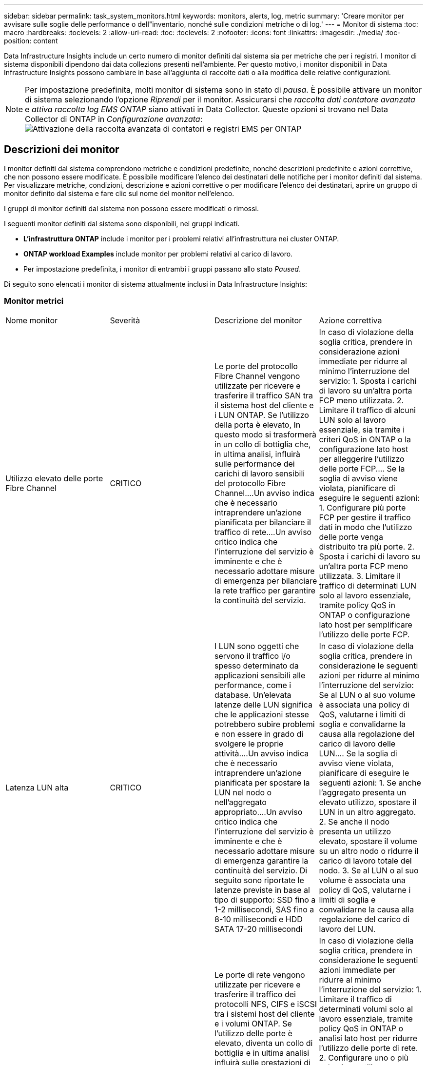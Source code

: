 ---
sidebar: sidebar 
permalink: task_system_monitors.html 
keywords: monitors, alerts, log, metric 
summary: 'Creare monitor per avvisare sulle soglie delle performance o dell"inventario, nonché sulle condizioni metriche o di log.' 
---
= Monitor di sistema
:toc: macro
:hardbreaks:
:toclevels: 2
:allow-uri-read: 
:toc: 
:toclevels: 2
:nofooter: 
:icons: font
:linkattrs: 
:imagesdir: ./media/
:toc-position: content


[role="lead"]
Data Infrastructure Insights include un certo numero di monitor definiti dal sistema sia per metriche che per i registri. I monitor di sistema disponibili dipendono dai data collezions presenti nell'ambiente. Per questo motivo, i monitor disponibili in Data Infrastructure Insights possono cambiare in base all'aggiunta di raccolte dati o alla modifica delle relative configurazioni.


NOTE: Per impostazione predefinita, molti monitor di sistema sono in stato di _pausa_. È possibile attivare un monitor di sistema selezionando l'opzione _Riprendi_ per il monitor. Assicurarsi che _raccolta dati contatore avanzata_ e _attiva raccolta log EMS ONTAP_ siano attivati in Data Collector. Queste opzioni si trovano nel Data Collector di ONTAP in _Configurazione avanzata_: image:Enable_Log_Monitor_Collection.png["Attivazione della raccolta avanzata di contatori e registri EMS per ONTAP"]


toc::[]


== Descrizioni dei monitor

I monitor definiti dal sistema comprendono metriche e condizioni predefinite, nonché descrizioni predefinite e azioni correttive, che non possono essere modificate. È possibile modificare l'elenco dei destinatari delle notifiche per i monitor definiti dal sistema. Per visualizzare metriche, condizioni, descrizione e azioni correttive o per modificare l'elenco dei destinatari, aprire un gruppo di monitor definito dal sistema e fare clic sul nome del monitor nell'elenco.

I gruppi di monitor definiti dal sistema non possono essere modificati o rimossi.

I seguenti monitor definiti dal sistema sono disponibili, nei gruppi indicati.

* *L'infrastruttura ONTAP* include i monitor per i problemi relativi all'infrastruttura nei cluster ONTAP.
* *ONTAP workload Examples* include monitor per problemi relativi al carico di lavoro.
* Per impostazione predefinita, i monitor di entrambi i gruppi passano allo stato _Paused_.


Di seguito sono elencati i monitor di sistema attualmente inclusi in Data Infrastructure Insights:



=== Monitor metrici

|===


| Nome monitor | Severità | Descrizione del monitor | Azione correttiva 


| Utilizzo elevato delle porte Fibre Channel | CRITICO | Le porte del protocollo Fibre Channel vengono utilizzate per ricevere e trasferire il traffico SAN tra il sistema host del cliente e i LUN ONTAP. Se l'utilizzo della porta è elevato, In questo modo si trasformerà in un collo di bottiglia che, in ultima analisi, influirà sulle performance dei carichi di lavoro sensibili del protocollo Fibre Channel.…Un avviso indica che è necessario intraprendere un'azione pianificata per bilanciare il traffico di rete.…Un avviso critico indica che l'interruzione del servizio è imminente e che è necessario adottare misure di emergenza per bilanciare la rete traffico per garantire la continuità del servizio. | In caso di violazione della soglia critica, prendere in considerazione azioni immediate per ridurre al minimo l'interruzione del servizio: 1. Sposta i carichi di lavoro su un'altra porta FCP meno utilizzata. 2. Limitare il traffico di alcuni LUN solo al lavoro essenziale, sia tramite i criteri QoS in ONTAP o la configurazione lato host per alleggerire l'utilizzo delle porte FCP.… Se la soglia di avviso viene violata, pianificare di eseguire le seguenti azioni: 1. Configurare più porte FCP per gestire il traffico dati in modo che l'utilizzo delle porte venga distribuito tra più porte. 2. Sposta i carichi di lavoro su un'altra porta FCP meno utilizzata. 3. Limitare il traffico di determinati LUN solo al lavoro essenziale, tramite policy QoS in ONTAP o configurazione lato host per semplificare l'utilizzo delle porte FCP. 


| Latenza LUN alta | CRITICO | I LUN sono oggetti che servono il traffico i/o spesso determinato da applicazioni sensibili alle performance, come i database. Un'elevata latenze delle LUN significa che le applicazioni stesse potrebbero subire problemi e non essere in grado di svolgere le proprie attività.…Un avviso indica che è necessario intraprendere un'azione pianificata per spostare la LUN nel nodo o nell'aggregato appropriato.…Un avviso critico indica che l'interruzione del servizio è imminente e che è necessario adottare misure di emergenza garantire la continuità del servizio. Di seguito sono riportate le latenze previste in base al tipo di supporto: SSD fino a 1-2 millisecondi, SAS fino a 8-10 millisecondi e HDD SATA 17-20 millisecondi | In caso di violazione della soglia critica, prendere in considerazione le seguenti azioni per ridurre al minimo l'interruzione del servizio: Se al LUN o al suo volume è associata una policy di QoS, valutarne i limiti di soglia e convalidarne la causa alla regolazione del carico di lavoro delle LUN.… Se la soglia di avviso viene violata, pianificare di eseguire le seguenti azioni: 1. Se anche l'aggregato presenta un elevato utilizzo, spostare il LUN in un altro aggregato. 2. Se anche il nodo presenta un utilizzo elevato, spostare il volume su un altro nodo o ridurre il carico di lavoro totale del nodo. 3. Se al LUN o al suo volume è associata una policy di QoS, valutarne i limiti di soglia e convalidarne la causa alla regolazione del carico di lavoro del LUN. 


| Utilizzo della porta di rete elevato | CRITICO | Le porte di rete vengono utilizzate per ricevere e trasferire il traffico dei protocolli NFS, CIFS e iSCSI tra i sistemi host del cliente e i volumi ONTAP. Se l'utilizzo delle porte è elevato, diventa un collo di bottiglia e in ultima analisi influirà sulle prestazioni di NFS, Carichi di lavoro CIFS e iSCSI.…Un avviso indica che è necessario intraprendere un'azione pianificata per bilanciare il traffico di rete.…Un avviso critico indica che l'interruzione del servizio è imminente e che è necessario adottare misure di emergenza per bilanciare il traffico di rete e garantire la continuità del servizio. | In caso di violazione della soglia critica, prendere in considerazione le seguenti azioni immediate per ridurre al minimo l'interruzione del servizio: 1. Limitare il traffico di determinati volumi solo al lavoro essenziale, tramite policy QoS in ONTAP o analisi lato host per ridurre l'utilizzo delle porte di rete. 2. Configurare uno o più volumi per utilizzare un'altra porta di rete utilizzata in modo inferiore.… In caso di superamento della soglia di avviso, prendere in considerazione le seguenti azioni immediate: 1. Configurare più porte di rete per gestire il traffico dati in modo che l'utilizzo delle porte venga distribuito tra più porte. 2. Configurare uno o più volumi per utilizzare un'altra porta di rete utilizzata in modo inferiore. 


| Latenza dello spazio dei nomi NVMe alta | CRITICO | I NVMe Namespace sono oggetti che servono il traffico i/o gestito da applicazioni sensibili alle performance, come i database. Un'elevata latenza NVMe Namespaces significa che le applicazioni stesse potrebbero subire problemi e non essere in grado di svolgere le proprie attività.…Un avviso indica che è necessario intraprendere un'azione pianificata per spostare il LUN nel nodo o nell'aggregato appropriato.…Un avviso critico indica che l'interruzione del servizio è imminente e che devono essere adottate misure di emergenza per garantire la continuità del servizio. | In caso di violazione della soglia critica, prendi in considerazione azioni immediate per ridurre al minimo l'interruzione del servizio: Se il namespace NVMe o il suo volume dispone di una policy di QoS, valutane le soglie limite nel caso in cui stiano causando la regolazione del carico di lavoro del namespace NVMe.… Se la soglia di avviso viene violata, prendere in considerazione le seguenti azioni: 1. Se anche l'aggregato presenta un elevato utilizzo, spostare il LUN in un altro aggregato. 2. Se anche il nodo presenta un utilizzo elevato, spostare il volume su un altro nodo o ridurre il carico di lavoro totale del nodo. 3. Se al namespace NVMe o al suo volume è assegnata una policy di QoS, valutane le soglie limite in caso stiano causando la regolazione del carico di lavoro del namespace NVMe. 


| Capacità qtree piena | CRITICO | Un qtree è un file system definito logicamente che può esistere come una sottodirectory speciale della directory root all'interno di un volume. Ogni qtree dispone di una quota di spazio predefinita o di una quota definita da una policy di quota per limitare la quantità di dati memorizzati nella struttura all'interno della capacità del volume.…Un avviso indica che è necessario intraprendere un'azione pianificata per aumentare lo spazio.…Un avviso critico indica che l'interruzione del servizio è imminente e è necessario adottare misure di emergenza per liberare spazio e garantire la continuità del servizio. | In caso di violazione della soglia critica, prendere in considerazione azioni immediate per ridurre al minimo l'interruzione del servizio: 1. Aumentare lo spazio del qtree per adattarlo alla crescita. 2. Eliminare i dati indesiderati per liberare spazio.… In caso di superamento della soglia di avviso, pianificare le seguenti azioni immediate: 1. Aumentare lo spazio del qtree per adattarlo alla crescita. 2. Eliminare i dati indesiderati per liberare spazio. 


| Limite massimo capacità qtree | CRITICO | Un qtree è un file system definito logicamente che può esistere come una sottodirectory speciale della directory root all'interno di un volume. Ogni qtree ha una quota di spazio misurata in KByte che viene utilizzata per memorizzare i dati al fine di controllare la crescita dei dati utente nel volume e non superare la capacità totale.…Un qtree mantiene una quota di capacità di storage soft che fornisce un avviso proattivo all'utente prima di raggiungere il totale limite di quota di capacità nel qtree e impossibilità di memorizzare più i dati. Il monitoraggio della quantità di dati memorizzati all'interno di un qtree garantisce che l'utente riceva un servizio dati ininterrotto. | In caso di violazione della soglia critica, prendere in considerazione le seguenti azioni immediate per ridurre al minimo l'interruzione del servizio: 1. Aumentare la quota di spazio dell'albero per adattarla alla crescita 2. Chiedere all'utente di eliminare i dati indesiderati nell'albero per liberare spazio 


| Limite soft capacità qtree | ATTENZIONE | Un qtree è un file system definito logicamente che può esistere come una sottodirectory speciale della directory root all'interno di un volume. Ogni qtree ha una quota di spazio misurata in KByte che può utilizzare per memorizzare i dati al fine di controllare la crescita dei dati utente nel volume e non superare la capacità totale.…Un qtree mantiene una quota di capacità di storage soft che fornisce un avviso proattivo all'utente prima di raggiungere il limite di quota della capacità totale nel qtree e impossibilità di memorizzare più i dati. Il monitoraggio della quantità di dati memorizzati all'interno di un qtree garantisce che l'utente riceva un servizio dati ininterrotto. | In caso di superamento della soglia di avviso, prendere in considerazione le seguenti azioni immediate: 1. Aumentare la quota di spazio dell'albero per adattarla alla crescita. 2. Chiedere all'utente di eliminare i dati indesiderati nella struttura ad albero per liberare spazio. 


| Limite massimo dei file qtree | CRITICO | Un qtree è un file system definito logicamente che può esistere come una sottodirectory speciale della directory root all'interno di un volume. Ogni qtree ha una quota del numero di file che può contenere per mantenere una dimensione del file system gestibile all'interno del volume.…Un qtree mantiene una quota del numero di file rigidi oltre la quale i nuovi file nell'albero vengono rifiutati. Il monitoraggio del numero di file all'interno di un qtree garantisce che l'utente riceva un servizio dati ininterrotto. | In caso di violazione della soglia critica, prendere in considerazione azioni immediate per ridurre al minimo l'interruzione del servizio: 1. Aumentare la quota del numero di file per il qtree. 2. Eliminare i file indesiderati dal file system del qtree. 


| Limite di software dei file qtree | ATTENZIONE | Un qtree è un file system definito logicamente che può esistere come una sottodirectory speciale della directory root all'interno di un volume. Ogni qtree ha una quota del numero di file che può contenere per mantenere una dimensione del file system gestibile all'interno del volume.…Un qtree mantiene una quota del numero di file soft per fornire un avviso proattivo all'utente prima di raggiungere il limite di file nel qtree e. impossibile memorizzare altri file. Il monitoraggio del numero di file all'interno di un qtree garantisce che l'utente riceva un servizio dati ininterrotto. | In caso di superamento della soglia di avviso, pianificare le seguenti azioni immediate: 1. Aumentare la quota del numero di file per il qtree. 2. Eliminare i file indesiderati dal file system del qtree. 


| Spazio riserva Snapshot pieno | CRITICO | La capacità di storage di un volume è necessaria per memorizzare i dati delle applicazioni e dei clienti. Una parte di tale spazio, denominata spazio riservato di snapshot, viene utilizzata per memorizzare le snapshot che consentono la protezione dei dati localmente. Maggiore è il numero di dati nuovi e aggiornati memorizzati nel volume ONTAP, maggiore sarà la capacità di snapshot utilizzata e minore sarà la capacità di storage di snapshot disponibile per i dati nuovi o aggiornati in futuro. Se la capacità dei dati di snapshot all'interno di un volume raggiunge lo spazio totale di riserva di snapshot, il cliente potrebbe non essere in grado di memorizzare nuovi dati di snapshot e ridurre il livello di protezione dei dati nel volume. Il monitoraggio della capacità di snapshot del volume utilizzato garantisce la continuità dei servizi dati. | In caso di violazione della soglia critica, prendere in considerazione azioni immediate per ridurre al minimo l'interruzione del servizio: 1. Configurare le snapshot in modo che utilizzino lo spazio dati nel volume quando la riserva di snapshot è piena. 2. Eliminare alcune vecchie istantanee indesiderate per liberare spazio.… In caso di superamento della soglia di avviso, pianificare le seguenti azioni immediate: 1. Aumentare lo spazio di riserva snapshot all'interno del volume per adattarlo alla crescita. 2. Configurare le snapshot in modo che utilizzino lo spazio dati nel volume quando la riserva di snapshot è piena. 


| Limite di capacità dello storage | CRITICO | Quando un pool di storage (aggregato) si sta riempiendo, le operazioni di i/o rallentano e finiscono per cessare, causando incidenti di disservizio dello storage. Un avviso indica che è necessario intraprendere presto un'azione pianificata per ripristinare lo spazio libero minimo. Un avviso critico indica che l'interruzione del servizio è imminente e che è necessario adottare misure di emergenza per liberare spazio e garantire la continuità del servizio. | In caso di violazione della soglia critica, considerare immediatamente le seguenti azioni per ridurre al minimo l'interruzione del servizio: 1. Eliminare le istantanee su volumi non critici. 2. Eliminare i volumi o le LUN che sono carichi di lavoro non essenziali e che possono essere ripristinati da copie di archiviazione.……se la soglia di avviso viene violata, pianificare le seguenti azioni immediate: 1. Spostare uno o più volumi in una posizione di storage diversa. 2. Aggiungi maggiore capacità di storage. 3. Modifica delle impostazioni dell'efficienza dello storage o dei dati inattivi del Tier nel cloud storage. 


| Limite di performance dello storage | CRITICO | Quando un sistema storage raggiunge il limite di performance, le operazioni rallentano, aumenta la latenza e i carichi di lavoro e le applicazioni potrebbero iniziare a guastarsi. ONTAP valuta l'utilizzo del pool di storage per i carichi di lavoro e stima la percentuale di performance consumata.…Un avviso indica che è necessario intraprendere un'azione pianificata per ridurre il carico del pool di storage per garantire che le performance del pool di storage siano sufficienti per gestire i picchi dei carichi di lavoro.…Un avviso critico indica che è imminente una ricerca delle performance e devono essere adottate misure di emergenza per ridurre il carico del pool di storage e garantire la continuità del servizio. | In caso di violazione della soglia critica, prendere in considerazione le seguenti azioni immediate per ridurre al minimo l'interruzione del servizio: 1. Sospendere le attività pianificate, ad esempio le snapshot o la replica di SnapMirror. 2. Carichi di lavoro non essenziali inattivi.… Se la soglia di avvertenza viene violata, eseguire immediatamente le seguenti azioni: 1. Spostare uno o più carichi di lavoro in un'altra posizione di storage. 2. Aggiunta di più nodi di storage (AFF) o shelf di dischi (FAS) e ridistribuzione dei carichi di lavoro 3. Modificare le caratteristiche del carico di lavoro (dimensione del blocco, caching dell'applicazione). 


| Limite massimo capacità quota utente | CRITICO | ONTAP riconosce gli utenti di sistemi Unix o Windows che dispongono dei diritti di accesso a volumi, file o directory all'interno di un volume. Di conseguenza, ONTAP consente ai clienti di configurare la capacità di storage per i propri utenti o gruppi di utenti dei sistemi Linux o Windows. La quota della policy di gruppo o dell'utente limita la quantità di spazio che l'utente può utilizzare per i propri dati.…Un limite massimo di questa quota consente di notificare all'utente quando la quantità di capacità utilizzata all'interno del volume è corretta prima di raggiungere la quota di capacità totale. Il monitoraggio della quantità di dati memorizzati all'interno di una quota utente o di gruppo garantisce che l'utente riceva un servizio dati ininterrotto. | In caso di violazione della soglia critica, prendere in considerazione le seguenti azioni immediate per ridurre al minimo l'interruzione del servizio: 1. Aumentare lo spazio della quota di utenti o gruppi per adattarsi alla crescita. 2. Chiedere all'utente o al gruppo di eliminare i dati indesiderati per liberare spazio. 


| Limite soft capacità quota utente | ATTENZIONE | ONTAP riconosce gli utenti di sistemi Unix o Windows che dispongono dei diritti di accesso a volumi, file o directory all'interno di un volume. Di conseguenza, ONTAP consente ai clienti di configurare la capacità di storage per i propri utenti o gruppi di utenti dei sistemi Linux o Windows. La quota della policy di gruppo o dell'utente limita la quantità di spazio che l'utente può utilizzare per i propri dati.…Un limite minimo di questa quota consente una notifica proattiva all'utente quando la quantità di capacità utilizzata all'interno del volume raggiunge la quota di capacità totale. Il monitoraggio della quantità di dati memorizzati all'interno di una quota utente o di gruppo garantisce che l'utente riceva un servizio dati ininterrotto. | In caso di superamento della soglia di avviso, pianificare le seguenti azioni immediate: 1. Aumentare lo spazio della quota di utenti o gruppi per adattarsi alla crescita. 2. Eliminare i dati indesiderati per liberare spazio. 


| Capacità del volume piena | CRITICO | La capacità di storage di un volume è necessaria per memorizzare i dati delle applicazioni e dei clienti. Maggiore è il numero di dati memorizzati nel volume ONTAP, minore sarà la disponibilità dello storage per i dati futuri. Se la capacità di storage dei dati all'interno di un volume raggiunge la capacità di storage totale, il cliente potrebbe non essere in grado di memorizzare i dati a causa della mancanza di capacità di storage. Il monitoraggio della capacità di storage utilizzata per il volume garantisce la continuità dei servizi dati. | In caso di violazione della soglia critica, prendere in considerazione le seguenti azioni immediate per ridurre al minimo l'interruzione del servizio: 1. Aumentare lo spazio del volume per adattarlo alla crescita. 2. Eliminare i dati indesiderati per liberare spazio. 3. Se le copie snapshot occupano più spazio della riserva snapshot, eliminare le vecchie snapshot o attivare Volume Snapshot Autodelete.…se la soglia di avviso viene violata, pianificare di eseguire le seguenti azioni immediate: 1. Aumentare lo spazio del volume per adattarlo alla crescita 2. Se le copie Snapshot occupano più spazio rispetto alla riserva di snapshot, eliminare le istantanee precedenti o attivare l'eliminazione automatica di Volume Snapshot.…… 


| Volume Inode Limit (limite nodi volume | CRITICO | I volumi che memorizzano i file utilizzano i nodi indice (inode) per memorizzare i metadati dei file. Quando un volume esaurisce la propria allocazione inode, Non è possibile aggiungere altri file.…Un avviso indica che è necessario intraprendere un'azione pianificata per aumentare il numero di inode disponibili.…Un avviso critico indica che l'esaurimento del limite di file è imminente e che è necessario adottare misure di emergenza per liberare inode per garantire la continuità del servizio. | In caso di violazione della soglia critica, prendere in considerazione le seguenti azioni immediate per ridurre al minimo l'interruzione del servizio: 1. Aumentare il valore degli inode per il volume. Se il valore inode è già al valore massimo, suddividere il volume in due o più volumi perché il file system è cresciuto oltre le dimensioni massime. 2. Utilizzare FlexGroup in quanto consente di gestire file system di grandi dimensioni.… In caso di superamento della soglia di avviso, pianificare le seguenti azioni immediate: 1. Aumentare il valore degli inode per il volume. Se il valore degli inode è già al massimo, suddividere il volume in due o più volumi perché il file system è cresciuto oltre le dimensioni massime. 2. È possibile utilizzare FlexGroup per adattarsi ai file system di grandi dimensioni 


| Latenza del volume elevata | CRITICO | I volumi sono oggetti che servono il traffico i/o spesso determinato da applicazioni sensibili alle performance, tra cui applicazioni DevOps, home directory e database. L'elevata latenze dei volumi implica che le applicazioni stesse potrebbero risentirne e non essere in grado di svolgere le proprie attività. Il monitoraggio delle latenze dei volumi è fondamentale per mantenere performance coerenti con le applicazioni. Di seguito sono riportate le latenze previste in base al tipo di supporto: SSD fino a 1-2 millisecondi; SAS fino a 8-10 millisecondi e HDD SATA 17-20 millisecondi. | In caso di violazione della soglia critica, prendere in considerazione le seguenti azioni immediate per ridurre al minimo l'interruzione del servizio: Se al volume è assegnato un criterio di QoS, valutare le soglie limite nel caso in cui il carico di lavoro del volume venga rallentato.… In caso di superamento della soglia di avviso, prendere in considerazione le seguenti azioni immediate: 1. Se anche l'aggregato presenta un elevato utilizzo, spostare il volume su un altro aggregato. 2. Se al volume è assegnata una policy di QoS, valutarne le soglie limite in caso di rallentamento del carico di lavoro del volume. 3. Se anche il nodo presenta un utilizzo elevato, spostare il volume su un altro nodo o ridurre il carico di lavoro totale del nodo. 


| Nome monitor | Severità | Descrizione del monitor | Azione correttiva 


| Nodo a latenza elevata | ATTENZIONE / CRITICO | La latenza del nodo ha raggiunto i livelli in cui potrebbe influire sulle prestazioni delle applicazioni sul nodo. Una latenza dei nodi inferiore garantisce performance costanti delle applicazioni. Le latenze previste in base al tipo di supporto sono: SSD fino a 1-2 millisecondi; SAS fino a 8-10 millisecondi e HDD SATA 17-20 millisecondi. | In caso di violazione della soglia critica, è necessario intraprendere azioni immediate per ridurre al minimo l'interruzione del servizio: 1. Sospendere le attività pianificate, le snapshot o la replica di SnapMirror 2. Ridurre la domanda di carichi di lavoro con priorità inferiore attraverso i limiti di QoS 3. Inattivare i carichi di lavoro non essenziali considerare azioni immediate in caso di superamento della soglia di avviso: 1. Spostamento di uno o più carichi di lavoro in un'altra posizione di storage 2. Ridurre la domanda di carichi di lavoro con priorità inferiore attraverso i limiti di QoS 3. Aggiungi altri nodi di storage (AFF) o shelf di dischi (FAS) e ridistribuisci i carichi di lavoro 4. Modifica delle caratteristiche del carico di lavoro (dimensioni del blocco, caching delle applicazioni, ecc.) 


| Limite di performance del nodo | ATTENZIONE / CRITICO | L'utilizzo delle performance dei nodi ha raggiunto i livelli in cui potrebbe influire sulle performance di iOS e delle applicazioni supportate dal nodo. Un basso utilizzo delle performance dei nodi garantisce performance costanti delle applicazioni. | In caso di superamento della soglia critica, è necessario intraprendere azioni immediate per ridurre al minimo l'interruzione del servizio: 1. Sospendere le attività pianificate, le snapshot o la replica di SnapMirror 2. Ridurre la domanda di carichi di lavoro con priorità inferiore attraverso i limiti di QoS 3. Disattivare i carichi di lavoro non essenziali considerare le seguenti azioni in caso di superamento della soglia di avviso: 1. Spostamento di uno o più carichi di lavoro in un'altra posizione di storage 2. Ridurre la domanda di carichi di lavoro con priorità inferiore attraverso i limiti di QoS 3. Aggiungi altri nodi storage (AFF) o shelf di dischi (FAS) e ridistribuisci i carichi di lavoro 4. Modifica delle caratteristiche del carico di lavoro (dimensioni del blocco, caching delle applicazioni, ecc.) 


| Storage VM elevata latenza | ATTENZIONE / CRITICO | La latenza delle macchine virtuali dello storage (SVM) ha raggiunto i livelli in cui potrebbe influire sulle prestazioni delle applicazioni sulla macchina virtuale dello storage. La minore latenza delle macchine virtuali dello storage garantisce performance costanti delle applicazioni. Le latenze previste in base al tipo di supporto sono: SSD fino a 1-2 millisecondi; SAS fino a 8-10 millisecondi e HDD SATA 17-20 millisecondi. | In caso di violazione della soglia critica, valutare immediatamente i limiti di soglia per i volumi della VM di storage con un criterio QoS assegnato, per verificare se i carichi di lavoro del volume vengono rallentati, prendere in considerazione la possibilità di seguire azioni immediate in caso di violazione della soglia di avviso: 1. Se anche l'aggregato presenta un elevato utilizzo, spostare alcuni volumi della VM di storage in un altro aggregato. 2. Per i volumi della VM di storage con una policy di QoS assegnata, valutare i limiti di soglia se stanno causando la regolazione dei carichi di lavoro dei volumi 3. Se il nodo presenta un utilizzo elevato, spostare alcuni volumi della VM di storage in un altro nodo o ridurre il carico di lavoro totale del nodo 


| Limite massimo dei file di quota utente | CRITICO | Il numero di file creati all'interno del volume ha raggiunto il limite critico e non è possibile creare altri file. Il monitoraggio del numero di file memorizzati garantisce che l'utente riceva un servizio dati ininterrotto. | Sono necessarie azioni immediate per ridurre al minimo l'interruzione del servizio in caso di superamento della soglia critica.…prendere in considerazione le seguenti azioni: 1. Aumentare la quota del numero di file per l'utente specifico 2. Eliminare i file indesiderati per ridurre la pressione sulla quota dei file per l'utente specifico 


| Limite minimo file quota utente | ATTENZIONE | Il numero di file creati all'interno del volume ha raggiunto il limite di soglia della quota ed è prossimo al limite critico. Non è possibile creare file aggiuntivi se la quota raggiunge il limite critico. Il monitoraggio del numero di file memorizzati da un utente garantisce che l'utente riceva un servizio dati ininterrotto. | Prendere in considerazione azioni immediate in caso di superamento della soglia di avviso: 1. Aumentare la quota del numero di file per la quota utente specifica 2. Eliminare i file indesiderati per ridurre la pressione sulla quota dei file per l'utente specifico 


| Rapporto errori cache volume | ATTENZIONE / CRITICO | Volume cache Miss ratio (rapporto errori cache volume) è la percentuale di richieste di lettura provenienti dalle applicazioni client che vengono restituite dal disco invece di essere restituite dalla cache. Ciò significa che il volume ha raggiunto la soglia impostata. | In caso di violazione della soglia critica, è necessario intraprendere azioni immediate per ridurre al minimo l'interruzione del servizio: 1. Spostare alcuni carichi di lavoro fuori dal nodo del volume per ridurre il carico di i/o 2. Se non si trova già nel nodo del volume, aumentare la cache WAFL acquistando e aggiungendo una Flash cache 3. Ridurre la richiesta di carichi di lavoro con priorità inferiore sullo stesso nodo tramite i limiti di QoS considerare azioni immediate in caso di superamento della soglia di avviso: 1. Spostare alcuni carichi di lavoro fuori dal nodo del volume per ridurre il carico di i/o 2. Se non si trova già nel nodo del volume, aumentare la cache WAFL acquistando e aggiungendo una Flash cache 3. Ridurre la domanda di carichi di lavoro con priorità inferiore sullo stesso nodo tramite i limiti di QoS 4. Modifica delle caratteristiche del carico di lavoro (dimensioni del blocco, caching delle applicazioni, ecc.) 


| Overcommit quota Qtree volume | ATTENZIONE / CRITICO | Volume Qtree quota Overcommit specifica la percentuale in cui un volume viene considerato overcommit dalle quote del qtree. La soglia impostata per la quota qtree viene raggiunta per il volume. Il monitoraggio dell'overcommit della quota qtree del volume garantisce che l'utente riceva un servizio dati ininterrotto. | In caso di violazione della soglia critica, è necessario intraprendere azioni immediate per ridurre al minimo l'interruzione del servizio: 1. Aumentare lo spazio del volume 2. Eliminare i dati indesiderati in caso di superamento della soglia di avviso, quindi considerare l'aumento dello spazio del volume. 
|===
<<top,Torna all'inizio>>



=== Log Monitor

|===


| Nome monitor | Severità | Descrizione | Azione correttiva 


| Credenziali AWS non inizializzate | INFO | Questo evento si verifica quando un modulo tenta di accedere alle credenziali Amazon Web Services (AWS) Identity and Access Management (IAM) basate sul ruolo dal thread delle credenziali cloud prima che vengano inizializzate. | Attendere che il thread delle credenziali cloud e il sistema completino l'inizializzazione. 


| Livello cloud non raggiungibile | CRITICO | Un nodo storage non può connettersi all'API dell'archivio di oggetti Cloud Tier. Alcuni dati non saranno accessibili. | Se si utilizzano prodotti on-premise, eseguire le seguenti azioni correttive: …Verificare che la LIF dell'intercluster sia in linea e funzionante utilizzando il comando "network interface show".…verificare la connettività di rete con il server dell'archivio oggetti utilizzando il comando "ping" sul LIF dell'intercluster del nodo di destinazione.…verificare quanto segue:…la configurazione dell'archivio oggetti non è stata modificata.…le informazioni di accesso e connettività sono disponibili Ancora valido.…se il problema persiste, contattare il supporto tecnico NetApp. Se si utilizza Cloud Volumes ONTAP, eseguire le seguenti azioni correttive: …Assicurarsi che la configurazione dell'archivio di oggetti non sia stata modificata.… Verificare che le informazioni di accesso e di connettività siano ancora valide.…se il problema persiste, contattare il supporto tecnico NetApp. 


| Disco fuori servizio | INFO | Questo evento si verifica quando un disco viene rimosso dal servizio perché è stato contrassegnato come non riuscito, viene sanificato o è entrato nel Centro di manutenzione. | Nessuno. 


| FlexGroup costituente completo | CRITICO | Un componente all'interno di un volume FlexGroup è pieno, il che potrebbe causare un'interruzione del servizio. È comunque possibile creare o espandere i file sul volume FlexGroup. Tuttavia, nessuno dei file memorizzati nel costituente può essere modificato. Di conseguenza, quando si tenta di eseguire operazioni di scrittura sul volume FlexGroup, potrebbero verificarsi errori casuali di spazio insufficiente. | Si consiglia di aggiungere capacità al volume FlexGroup utilizzando il comando "volume modify -Files +X".…in alternativa, eliminare i file dal volume FlexGroup. Tuttavia, è difficile determinare quali archivi sono stati depositati sul costituente. 


| Costituente FlexGroup quasi pieno | ATTENZIONE | Un componente all'interno di un volume FlexGroup è quasi esaurito, il che potrebbe causare una potenziale interruzione del servizio. I file possono essere creati ed espansi. Tuttavia, se il costituente esaurisce lo spazio, potrebbe non essere possibile aggiungere o modificare i file sul costituente. | Si consiglia di aggiungere capacità al volume FlexGroup utilizzando il comando "volume modify -Files +X".…in alternativa, eliminare i file dal volume FlexGroup. Tuttavia, è difficile determinare quali archivi sono stati depositati sul costituente. 


| Costituente FlexGroup quasi fuori dagli nodi | ATTENZIONE | Un componente all'interno di un volume FlexGroup è quasi fuori dagli inode, il che potrebbe causare una potenziale interruzione del servizio. Il costituente riceve richieste di creazione inferiori alla media. Ciò potrebbe influire sulle prestazioni complessive del volume FlexGroup, in quanto le richieste vengono instradate ai componenti con più inode. | Si consiglia di aggiungere capacità al volume FlexGroup utilizzando il comando "volume modify -Files +X".…in alternativa, eliminare i file dal volume FlexGroup. Tuttavia, è difficile determinare quali archivi sono stati depositati sul costituente. 


| Costituente FlexGroup fuori dagli nodi | CRITICO | Un componente di un volume FlexGroup ha esaurito gli inode, il che potrebbe causare una potenziale interruzione del servizio. Non è possibile creare nuovi file su questo costituente. Questo potrebbe portare a una distribuzione generale del contenuto sbilanciata nel volume FlexGroup. | Si consiglia di aggiungere capacità al volume FlexGroup utilizzando il comando "volume modify -Files +X".…in alternativa, eliminare i file dal volume FlexGroup. Tuttavia, è difficile determinare quali archivi sono stati depositati sul costituente. 


| LUN non in linea | INFO | Questo evento si verifica quando un LUN viene portato offline manualmente. | Riportare il LUN in linea. 


| Ventola dell'unità principale non riuscita | ATTENZIONE | Una o più ventole dell'unità principale si sono guaste. Il sistema rimane operativo.…tuttavia, se la condizione persiste per troppo tempo, la sovratemperatura potrebbe attivare un arresto automatico. | Riposizionare le ventole guaste. Se l'errore persiste, sostituirli. 


| Ventola dell'unità principale in stato di avviso | INFO | Questo evento si verifica quando una o più ventole dell'unità principale sono in stato di avviso. | Sostituire le ventole indicate per evitare il surriscaldamento. 


| Batteria NVRAM scarica | ATTENZIONE | La capacità della batteria NVRAM è molto bassa. Potrebbe verificarsi una potenziale perdita di dati se la batteria si esaurisce.…il sistema genera e trasmette un messaggio AutoSupport o "call home" al supporto tecnico NetApp e alle destinazioni configurate, se configurate. La corretta consegna di un messaggio AutoSupport migliora significativamente la determinazione e la risoluzione dei problemi. | Eseguire le seguenti azioni correttive:…visualizzare lo stato corrente, la capacità e lo stato di carica della batteria utilizzando il comando "System node environment sensors show" (Mostra sensori ambiente nodo sistema).…se la batteria è stata sostituita di recente o il sistema non è stato operativo per un periodo di tempo prolungato, Monitorare la batteria per verificare che si stia caricando correttamente.…contattare il supporto tecnico NetApp se il runtime della batteria continua a scendere al di sotto dei livelli critici e il sistema di storage si spegne automaticamente. 


| Service Processor non configurato | ATTENZIONE | Questo evento si verifica ogni settimana, per ricordare di configurare il Service Processor (SP). SP è un dispositivo fisico incorporato nel sistema per fornire accesso remoto e funzionalità di gestione remota. È necessario configurare l'SP in modo che utilizzi tutte le funzionalità. | Eseguire le seguenti azioni correttive:…configurare l'SP utilizzando il comando "modifica rete del processore di servizio del sistema".…facoltativamente, Ottenere l'indirizzo MAC dell'SP utilizzando il comando "system service processor network show" (visualizzazione rete del processore di servizio del sistema).…verificare la configurazione della rete SP utilizzando il comando "system service-processor network show" (visualizzazione rete del processore di servizio del sistema).…verificare che l'SP possa inviare un'e-mail AutoSupport utilizzando il comando "system service-processor AutoSupport invoke". NOTA: Gli host e i destinatari di posta elettronica AutoSupport devono essere configurati in ONTAP prima di eseguire questo comando. 


| Service Processor offline | CRITICO | ONTAP non riceve più heartbeat dal Service Processor (SP), anche se sono state eseguite tutte le azioni di ripristino SP. ONTAP non è in grado di monitorare lo stato dell'hardware senza SP.…il sistema si spegne per evitare danni all'hardware e perdita di dati. Impostare un avviso critico per ricevere una notifica immediata se l'SP passa offline. | Spegnere e riaccendere il sistema eseguendo le seguenti operazioni:…estrarre il controller dal telaio.…reinserire il controller.…riaccendere il controller.…se il problema persiste, sostituire il modulo controller. 


| Ventole dello shelf non riuscite | CRITICO | Si è verificato un guasto nella ventola di raffreddamento indicata o nel modulo della ventola dello shelf. I dischi nello shelf potrebbero non ricevere un flusso d'aria di raffreddamento sufficiente, il che potrebbe causare un guasto al disco. | Eseguire le seguenti azioni correttive:…verificare che il modulo della ventola sia inserito e fissato correttamente. NOTA: La ventola è integrata nel modulo di alimentazione in alcuni shelf di dischi.…se il problema persiste, sostituire il modulo della ventola.…se il problema persiste, contattare il supporto tecnico NetApp per assistenza. 


| Il sistema non funziona a causa di un guasto alla ventola dell'unità principale | CRITICO | Una o più ventole dell'unità principale si sono guastate, interrompendo il funzionamento del sistema. Ciò potrebbe causare una potenziale perdita di dati. | Sostituire le ventole guaste. 


| Dischi non assegnati | INFO | Il sistema dispone di dischi non assegnati: La capacità viene sprecata e il sistema potrebbe presentare modifiche di configurazione errate o parziali. | Eseguire le seguenti azioni correttive:…determinare quali dischi non sono assegnati utilizzando il comando "disk show -n".…assegnare i dischi a un sistema utilizzando il comando "disk assign". 


| Server antivirus occupato | ATTENZIONE | Il server antivirus è troppo occupato per accettare nuove richieste di scansione. | Se questo messaggio viene visualizzato frequentemente, assicurarsi che siano presenti server antivirus sufficienti per gestire il carico di scansione del virus generato dalla SVM. 


| Credenziali AWS per il ruolo IAM scadute | CRITICO | Cloud Volume ONTAP è diventato inaccessibile. Le credenziali basate sul ruolo di Identity and Access Management (IAM) sono scadute. Le credenziali vengono acquisite dal server di metadati AWS (Amazon Web Services) utilizzando il ruolo IAM e vengono utilizzate per firmare le richieste API ad Amazon Simple Storage Service (Amazon S3). | Eseguire le seguenti operazioni:…accedere alla console di gestione di AWS EC2.…accedere alla pagina delle istanze.…individuare l'istanza per l'implementazione di Cloud Volumes ONTAP e controllarne l'integrità.…verificare che il ruolo AWS IAM associato all'istanza sia valido e che siano stati concessi i privilegi appropriati all'istanza. 


| Credenziali AWS per il ruolo IAM non trovate | CRITICO | Il thread delle credenziali cloud non può acquisire le credenziali Amazon Web Services (AWS) Identity and Access Management (IAM) basate sul ruolo dal server di metadati AWS. Le credenziali vengono utilizzate per firmare le richieste API ad Amazon Simple Storage Service (Amazon S3). Cloud Volume ONTAP è diventato inaccessibile.… | Eseguire le seguenti operazioni:…accedere alla console di gestione di AWS EC2.…accedere alla pagina delle istanze.…individuare l'istanza per l'implementazione di Cloud Volumes ONTAP e controllarne l'integrità.…verificare che il ruolo AWS IAM associato all'istanza sia valido e che siano stati concessi i privilegi appropriati all'istanza. 


| Credenziali AWS per il ruolo IAM non valide | CRITICO | Le credenziali basate sul ruolo di Identity and Access Management (IAM) non sono valide. Le credenziali vengono acquisite dal server di metadati AWS (Amazon Web Services) utilizzando il ruolo IAM e vengono utilizzate per firmare le richieste API ad Amazon Simple Storage Service (Amazon S3). Cloud Volume ONTAP è diventato inaccessibile. | Eseguire le seguenti operazioni:…accedere alla console di gestione di AWS EC2.…accedere alla pagina delle istanze.…individuare l'istanza per l'implementazione di Cloud Volumes ONTAP e controllarne l'integrità.…verificare che il ruolo AWS IAM associato all'istanza sia valido e che siano stati concessi i privilegi appropriati all'istanza. 


| Ruolo AWS IAM non trovato | CRITICO | Il thread dei ruoli di Identity and Access Management (IAM) non riesce a trovare un ruolo IAM Amazon Web Services (AWS) sul server di metadati AWS. Il ruolo IAM è necessario per acquisire le credenziali basate sul ruolo utilizzate per firmare le richieste API ad Amazon Simple Storage Service (Amazon S3). Cloud Volume ONTAP è diventato inaccessibile.… | Eseguire le seguenti operazioni:…accedere alla console di gestione di AWS EC2.…accedere alla pagina delle istanze.…individuare l'istanza per l'implementazione di Cloud Volumes ONTAP e controllarne lo stato.…verificare che il ruolo di AWS IAM associato all'istanza sia valido. 


| Ruolo AWS IAM non valido | CRITICO | Il ruolo Amazon Web Services (AWS) Identity and Access Management (IAM) sul server di metadati AWS non è valido. Il Cloud Volume ONTAP è diventato inaccessibile.… | Eseguire le seguenti operazioni:…accedere alla console di gestione di AWS EC2.…accedere alla pagina delle istanze.…individuare l'istanza per l'implementazione di Cloud Volumes ONTAP e controllarne l'integrità.…verificare che il ruolo AWS IAM associato all'istanza sia valido e che siano stati concessi i privilegi appropriati all'istanza. 


| Connessione server metadati AWS non riuscita | CRITICO | Il thread dei ruoli IAM (Identity and Access Management) non può stabilire un collegamento di comunicazione con il server di metadati AWS (Amazon Web Services). È necessario stabilire una comunicazione per acquisire le credenziali AWS IAM in base al ruolo necessarie per firmare le richieste API ad Amazon Simple Storage Service (Amazon S3). Cloud Volume ONTAP è diventato inaccessibile.… | Eseguire le seguenti operazioni:…accedere alla console di gestione EC2 di AWS.…accedere alla pagina delle istanze.…individuare l'istanza per l'implementazione di Cloud Volumes ONTAP e verificarne lo stato.… 


| Limite di utilizzo dello spazio FabricPool quasi raggiunto | ATTENZIONE | L'utilizzo totale dello spazio FabricPool a livello di cluster degli archivi di oggetti da parte di provider con licenza di capacità ha quasi raggiunto il limite concesso in licenza. | Eseguire le seguenti azioni correttive:…controllare la percentuale della capacità concessa in licenza utilizzata da ciascun livello di storage FabricPool utilizzando il comando "storage aggregate object-store show-space".…eliminare le copie Snapshot dai volumi con la policy di tiering "snapshot" o "backup" utilizzando il comando "volume snapshot delete" per liberare spazio.…installare una nuova licenza sul cluster per aumentare la capacità concessa in licenza. 


| Limite di utilizzo dello spazio FabricPool raggiunto | CRITICO | L'utilizzo totale dello spazio FabricPool a livello di cluster degli archivi di oggetti dei provider con licenza di capacità ha raggiunto il limite di licenza. | Eseguire le seguenti azioni correttive:…controllare la percentuale della capacità concessa in licenza utilizzata da ciascun livello di storage FabricPool utilizzando il comando "storage aggregate object-store show-space".…eliminare le copie Snapshot dai volumi con la policy di tiering "snapshot" o "backup" utilizzando il comando "volume snapshot delete" per liberare spazio.…installare una nuova licenza sul cluster per aumentare la capacità concessa in licenza. 


| Giveback dell'aggregato non riuscito | CRITICO | Questo evento si verifica durante la migrazione di un aggregato come parte di un giveback di failover dello storage (SFO), quando il nodo di destinazione non riesce a raggiungere gli archivi di oggetti. | Eseguire le seguenti azioni correttive:…verificare che la LIF dell'intercluster sia online e funzionante utilizzando il comando "network interface show".…verificare la connettività di rete al server dell'archivio oggetti utilizzando il comando"'ping" sul LIF dell'intercluster del nodo di destinazione. …Verificare che la configurazione dell'archivio di oggetti non sia stata modificata e che le informazioni di accesso e connettività siano ancora accurate utilizzando il comando "aggregate object-store config show".…in alternativa, È possibile ignorare l'errore specificando false per il parametro "richiede-partner-in attesa" del comando giveback.…contattare il supporto tecnico NetApp per ulteriori informazioni o assistenza. 


| Interconnessione HA non disponibile | ATTENZIONE | L'interconnessione ad alta disponibilità (ha) non è disponibile. Rischio di interruzione del servizio quando il failover non è disponibile. | Le azioni correttive dipendono dal numero e dal tipo di collegamenti di interconnessione ha supportati dalla piattaforma, nonché dal motivo per cui l'interconnessione è inattiva. …Se i collegamenti non sono attivi:…verificare che entrambi i controller della coppia ha siano funzionanti.…per i collegamenti esterni, assicurarsi che i cavi di interconnessione siano collegati correttamente e che i Small Form-Factor pluggable (SFP), se presenti, siano posizionati correttamente su entrambi i controller.…per i collegamenti interni, disattivare e riattivare i collegamenti, uno dopo l'altro, utilizzando i comandi "ic link off" (collegamento ic disattivato) e "ic link on" (collegamento ic attivato). …Se i collegamenti sono disattivati, abilitarlo usando il comando "ic link on". …Se un peer non è connesso, disattivare e riattivare i collegamenti, uno dopo l'altro, utilizzando i comandi "ic link Off" (collegamento ic disattivato) e "ic link on" (collegamento ic attivato).…se il problema persiste, contattare il supporto tecnico NetApp. 


| Numero massimo di sessioni per utente superato | ATTENZIONE | È stato superato il numero massimo di sessioni consentite per utente su una connessione TCP. Qualsiasi richiesta di stabilire una sessione verrà rifiutata fino al rilascio di alcune sessioni. … | Eseguire le seguenti azioni correttive: …Esaminare tutte le applicazioni eseguite sul client e terminare quelle che non funzionano correttamente.…riavviare il client.…controllare se il problema è causato da un'applicazione nuova o esistente:…se l'applicazione è nuova, impostare una soglia più alta per il client utilizzando il comando "cifs option modify -max-opes-same-file-per-tree". In alcuni casi, i client funzionano come previsto, ma richiedono una soglia più alta. È necessario disporre di privilegi avanzati per impostare una soglia più alta per il client. …Se il problema è causato da un'applicazione esistente, potrebbe esserci un problema con il client. Per ulteriori informazioni o assistenza, contattare il supporto tecnico NetApp. 


| Numero massimo di volte di apertura per file superato | ATTENZIONE | È stato superato il numero massimo di volte in cui è possibile aprire il file tramite una connessione TCP. Qualsiasi richiesta di apertura del file verrà rifiutata fino alla chiusura di alcune istanze aperte del file. Questo indica in genere un comportamento anomalo dell'applicazione.… | Eseguire le seguenti azioni correttive:…ispezionare le applicazioni in esecuzione sul client utilizzando questa connessione TCP. Il client potrebbe non funzionare correttamente a causa dell'applicazione in esecuzione.…riavviare il client.…controllare se il problema è causato da un'applicazione nuova o esistente:…se l'applicazione è nuova, impostare una soglia più alta per il client utilizzando il comando "cifs option modify -max-opes-same-file-per-tree". In alcuni casi, i client funzionano come previsto, ma richiedono una soglia più alta. È necessario disporre di privilegi avanzati per impostare una soglia più alta per il client. …Se il problema è causato da un'applicazione esistente, potrebbe esserci un problema con il client. Per ulteriori informazioni o assistenza, contattare il supporto tecnico NetApp. 


| Conflitto nome NetBIOS | CRITICO | NetBIOS Name Service ha ricevuto una risposta negativa a una richiesta di registrazione del nome da un computer remoto. Questo problema è causato in genere da un conflitto nel nome NetBIOS o in un alias. Di conseguenza, i client potrebbero non essere in grado di accedere ai dati o di connettersi al nodo di servizio dati corretto nel cluster. | Eseguire una delle seguenti azioni correttive:…in caso di conflitto nel nome NetBIOS o in un alias, Eseguire una delle seguenti operazioni:…eliminare l'alias NetBIOS duplicato utilizzando il comando "vserver cifs delete -alias -vserver vserver".…rinominare un alias NetBIOS eliminando il nome duplicato e aggiungendo un alias con un nuovo nome utilizzando il comando "vserver cifs create -alias -vserver vserver vserver". …Se non sono configurati alias e si verifica un conflitto nel nome NetBIOS, rinominare il server CIFS utilizzando i comandi "vserver cifs delete -vserver vserver vserver" e "vserver cifs create -cifs-server netbiosname". NOTA: L'eliminazione di un server CIFS può rendere i dati inaccessibili. …Rimuovere il nome NetBIOS o rinominare NetBIOS sul computer remoto. 


| Pool di store NFSv4 esaurito | CRITICO | Un pool di store NFSv4 è stato esaurito. | Se il server NFS non risponde per più di 10 minuti dopo l'evento, contattare il supporto tecnico di NetApp. 


| Nessun motore di scansione registrato | CRITICO | Il connettore antivirus ha notificato a ONTAP che non dispone di un motore di scansione registrato. Ciò potrebbe causare la non disponibilità dei dati se l'opzione "scansione obbligatoria" è attivata. | Eseguire le seguenti azioni correttive:…assicurarsi che il software del motore di scansione installato sul server antivirus sia compatibile con ONTAP.…assicurarsi che il software del motore di scansione sia in esecuzione e configurato per connettersi al connettore antivirus tramite loopback locale. 


| Nessuna connessione Vscan | CRITICO | ONTAP non dispone di una connessione Vscan per soddisfare le richieste di scansione virus. Ciò potrebbe causare la non disponibilità dei dati se l'opzione "scansione obbligatoria" è attivata. | Assicurarsi che il pool di scanner sia configurato correttamente e che i server antivirus siano attivi e connessi a ONTAP. 


| Spazio volume radice nodo basso | CRITICO | Il sistema ha rilevato che lo spazio del volume root è pericolosamente basso. Il nodo non è completamente operativo. È possibile che si sia verificato un failover dei dati LIF all'interno del cluster, a causa del quale l'accesso NFS e CIFS è limitato sul nodo. La funzionalità amministrativa è limitata alle procedure di ripristino locali per consentire al nodo di liberare spazio sul volume root. | Eseguire le seguenti azioni correttive:…liberare spazio sul volume root eliminando le vecchie copie Snapshot, eliminando i file non più necessari dalla directory /mroot o espandendo la capacità del volume root.…riavviare il controller.…contattare il supporto tecnico NetApp per ulteriori informazioni o assistenza. 


| Condivisione amministrativa inesistente | CRITICO | Problema con Vscan: Un client ha tentato di connettersi a una condivisione ONTAP_ADMIN inesistente. | Assicurarsi che Vscan sia abilitato per l'ID SVM specificato. L'abilitazione di Vscan su una SVM determina la creazione automatica della condivisione ONTAP_ADMIN per la SVM. 


| Spazio vuoto NVMe | CRITICO | Uno spazio dei nomi NVMe è stato portato offline a causa di un errore di scrittura causato dalla mancanza di spazio. | Aggiungere spazio al volume, quindi portare online lo spazio dei nomi NVMe utilizzando il comando "vserver nvme namespace modify". 


| Periodo di tolleranza NVMe attivo | ATTENZIONE | Questo evento si verifica ogni giorno quando il protocollo NVMe over Fabrics (NVMe-of) è in uso e il periodo di tolleranza della licenza è attivo. La funzionalità NVMe-of richiede una licenza dopo la scadenza del periodo di tolleranza della licenza. La funzionalità NVMe-of viene disattivata quando il periodo di tolleranza della licenza è terminato. | Contattare il rappresentante commerciale per ottenere una licenza NVMe-of e aggiungerla al cluster oppure rimuovere tutte le istanze di configurazione NVMe-of dal cluster. 


| Periodo di tolleranza NVMe scaduto | ATTENZIONE | Il periodo di tolleranza della licenza NVMe over Fabrics (NVMe-of) è terminato e la funzionalità NVMe-of è disattivata. | Contattare il rappresentante commerciale per ottenere una licenza NVMe-of e aggiungerla al cluster. 


| Inizio del periodo di prova NVMe-of Grace | ATTENZIONE | La configurazione NVMe over Fabrics (NVMe-of) è stata rilevata durante l'aggiornamento al software ONTAP 9.5. La funzionalità NVMe-of richiede una licenza dopo la scadenza del periodo di tolleranza della licenza. | Contattare il rappresentante commerciale per ottenere una licenza NVMe-of e aggiungerla al cluster. 


| Host archivio oggetti non risolvibile | CRITICO | Il nome host del server archivio oggetti non può essere risolto in un indirizzo IP. Il client dell'archivio di oggetti non può comunicare con il server dell'archivio di oggetti senza risolvere un indirizzo IP. Di conseguenza, i dati potrebbero essere inaccessibili. | Controllare la configurazione DNS per verificare che il nome host sia configurato correttamente con un indirizzo IP. 


| LIF dell'intercluster dell'archivio di oggetti non disponibile | CRITICO | Il client dell'archivio di oggetti non riesce a trovare una LIF operativa per comunicare con il server dell'archivio di oggetti. Il nodo non consentirà il traffico del client dell'archivio di oggetti fino a quando la LIF dell'intercluster non sarà operativa. Di conseguenza, i dati potrebbero essere inaccessibili. | Eseguire le seguenti azioni correttive:…controllare lo stato LIF dell'intercluster utilizzando il comando "network intercluster show -role intercluster".…verificare che la LIF dell'intercluster sia configurata correttamente e operativa.…se la LIF dell'intercluster non è configurata, aggiungerla utilizzando il comando "network intercluster create -role". 


| Mancata corrispondenza firma archivio oggetti | CRITICO | La firma della richiesta inviata al server archivio oggetti non corrisponde alla firma calcolata dal client. Di conseguenza, i dati potrebbero essere inaccessibili. | Verificare che la chiave di accesso segreta sia configurata correttamente. Se la configurazione è corretta, contattare il supporto tecnico NetApp per assistenza. 


| Timeout DI READDIR | CRITICO | Un'operazione del file READDIR ha superato il timeout consentito per l'esecuzione in WAFL. Questo può essere dovuto a directory molto grandi o sparse. Si consiglia di intraprendere un'azione correttiva. | Eseguire le seguenti azioni correttive:…trovare informazioni specifiche per le directory recenti che hanno avuto la scadenza delle operazioni del file READDIR utilizzando il seguente comando 'diag' Privilege nodeshell CLI: WAFL readdir notice show.…controllare se le directory sono indicate come sparse o no:…se una directory è indicata come sparse, si consiglia di copiare il contenuto della directory in una nuova directory per rimuovere la scarsità del file di directory. …Se una directory non è indicata come sparse e la directory è grande, si consiglia di ridurre la dimensione del file di directory riducendo il numero di voci di file nella directory. 


| Trasferimento dell'aggregato non riuscito | CRITICO | Questo evento si verifica durante il trasferimento di un aggregato, quando il nodo di destinazione non riesce a raggiungere gli archivi di oggetti. | Eseguire le seguenti azioni correttive:…verificare che la LIF dell'intercluster sia online e funzionante utilizzando il comando "network interface show".…verificare la connettività di rete al server dell'archivio oggetti utilizzando il comando"'ping" sul LIF dell'intercluster del nodo di destinazione. …Verificare che la configurazione dell'archivio di oggetti non sia stata modificata e che le informazioni di accesso e connettività siano ancora accurate utilizzando il comando "aggregate object-store config show".…in alternativa, è possibile ignorare l'errore utilizzando il parametro "override-destination-checks" del comando di trasferimento.…contattare il supporto tecnico NetApp per ulteriori informazioni o assistenza. 


| Copia shadow non riuscita | CRITICO | Un servizio di copia shadow del volume (VSS), un'operazione del servizio di backup e ripristino di Microsoft Server, non è riuscita. | Verificare quanto segue utilizzando le informazioni fornite nel messaggio di evento:…la configurazione della copia shadow è attivata?…sono installate le licenze appropriate? …Su quali condivisioni viene eseguita l'operazione di copia shadow?…il nome della condivisione è corretto?…il percorso di condivisione esiste?…quali sono gli stati del set di copie shadow e delle relative copie shadow? 


| Guasto agli alimentatori dello switch di storage | ATTENZIONE | Manca l'alimentazione nello switch del cluster. La ridondanza è ridotta, il rischio di interruzioni di corrente con ulteriori interruzioni dell'alimentazione. | Eseguire le seguenti azioni correttive:…assicurarsi che l'alimentazione di rete, che alimenta lo switch del cluster, sia accesa.…assicurarsi che il cavo di alimentazione sia collegato all'alimentatore.…se il problema persiste, contattare il supporto tecnico NetApp. 


| Troppe autenticazione CIFS | ATTENZIONE | Molte negoziazioni di autenticazione si sono verificate simultaneamente. Ci sono 256 richieste di nuova sessione incomplete da questo client. | Esaminare il motivo per cui il client ha creato 256 o più nuove richieste di connessione. Potrebbe essere necessario contattare il fornitore del client o dell'applicazione per determinare il motivo dell'errore. 


| Accesso utente non autorizzato alla condivisione amministrativa | ATTENZIONE | Un client ha tentato di connettersi alla condivisione con privilegi ONTAP_ADMIN, anche se l'utente connesso non è un utente consentito. | Eseguire le seguenti azioni correttive:…assicurarsi che il nome utente e l'indirizzo IP menzionati siano configurati in uno dei pool di scanner Vscan attivi.…controllare la configurazione del pool di scanner attualmente attiva utilizzando il comando "vserver vscan scanner pool show-Active". 


| Virus rilevato | ATTENZIONE | Un server Vscan ha segnalato un errore al sistema di storage. Questo indica in genere che è stato rilevato un virus. Tuttavia, altri errori sul server Vscan possono causare questo evento.…l'accesso client al file viene negato. Il server Vscan potrebbe, a seconda delle impostazioni e della configurazione, pulire il file, metterlo in quarantena o eliminarlo. | Controllare il log del server Vscan riportato nell'evento "syslog" per verificare se è stato in grado di pulire, mettere in quarantena o eliminare correttamente il file infetto. In caso contrario, l'amministratore di sistema potrebbe dover eliminare manualmente il file. 


| Volume offline | INFO | Questo messaggio indica che un volume viene reso offline. | Riportare il volume online. 


| Volume Restricted (Volume limitato) | INFO | Questo evento indica che un volume flessibile viene limitato. | Riportare il volume online. 


| Arresto VM storage riuscito | INFO | Questo messaggio viene visualizzato quando un'operazione di "vserver stop" ha esito positivo. | Utilizzare il comando 'vserver start' per avviare l'accesso ai dati su una VM di storage. 


| Nodo Panic | ATTENZIONE | Questo evento viene generato quando si verifica un panico | Contattare l'assistenza clienti NetApp. 
|===
<<top,Torna all'inizio>>



=== Monitor di log anti-ransomware

|===


| Nome monitor | Severità | Descrizione | Azione correttiva 


| Monitoraggio Anti-ransomware di Storage VM disattivato | ATTENZIONE | Il monitoraggio anti-ransomware per la VM di storage è disattivato. Abilitare l'anti-ransomware per proteggere la VM di storage. | Nessuno 


| Monitoraggio Anti-ransomware Storage VM abilitato (modalità apprendimento) | INFO | Il monitoraggio anti-ransomware per la VM di storage è attivato in modalità di apprendimento. | Nessuno 


| Volume Anti-ransomware Monitoring abilitato | INFO | Il monitoraggio anti-ransomware per il volume è attivato. | Nessuno 


| Volume Anti-ransomware Monitoring Disabled (monitoraggio Anti-ransomware volume disabilitato) | ATTENZIONE | Il monitoraggio anti-ransomware per il volume è disattivato. Abilitare l'anti-ransomware per proteggere il volume. | Nessuno 


| Volume Anti-ransomware Monitoring Enabled (modalità apprendimento) | INFO | Il monitoraggio anti-ransomware per il volume è attivato in modalità di apprendimento. | Nessuno 


| Volume Anti-ransomware Monitoring Paused (modalità di apprendimento) | ATTENZIONE | Il monitoraggio anti-ransomware per il volume viene messo in pausa in modalità di apprendimento. | Nessuno 


| Volume Anti-ransomware Monitoring Paused (monitoraggio anti-ransomware volume in pausa) | ATTENZIONE | Il monitoraggio anti-ransomware per il volume viene messo in pausa. | Nessuno 


| Volume Anti-ransomware Monitoring (monitoraggio Anti-ransomware volume) Disattiva | ATTENZIONE | Il monitoraggio anti-ransomware per il volume è in corso di disattivazione. | Nessuno 


| Rilevata attività ransomware | CRITICO | Per proteggere i dati dal ransomware rilevato, è stata eseguita una copia Snapshot che può essere utilizzata per ripristinare i dati originali. Il sistema genera e trasmette un messaggio AutoSupport o "call home" al supporto tecnico NetApp e a qualsiasi destinazione configurata. Il messaggio AutoSupport migliora la determinazione e la risoluzione dei problemi. | Fare riferimento al "NOME-DOCUMENTO-FINALE" per prendere misure correttive per l'attività ransomware. 
|===
<<top,Torna all'inizio>>



=== FSX per i monitor ONTAP NetApp

|===


| Nome monitor | Soglie | Descrizione del monitor | Azione correttiva 


| La capacità del volume FSX è piena | Avvertenza @ > 85%…critica @ > 95% | La capacità di storage di un volume è necessaria per memorizzare i dati delle applicazioni e dei clienti. Maggiore è il numero di dati memorizzati nel volume ONTAP, minore sarà la disponibilità dello storage per i dati futuri. Se la capacità di storage dei dati all'interno di un volume raggiunge la capacità di storage totale, il cliente potrebbe non essere in grado di memorizzare i dati a causa della mancanza di capacità di storage. Il monitoraggio della capacità di storage utilizzata per il volume garantisce la continuità dei servizi dati. | Sono necessarie azioni immediate per ridurre al minimo l'interruzione del servizio in caso di superamento della soglia critica:…1. Prendere in considerazione l'eliminazione di dati non più necessari per liberare spazio 


| Volume FSX elevata latenza | Avviso @ > 1000 µs…critico @ > 2000 µs | I volumi sono oggetti che servono il traffico io spesso guidato da applicazioni sensibili alle performance, tra cui applicazioni DevOps, home directory e database. L'elevata latenze dei volumi implica che le applicazioni stesse potrebbero risentirne e non essere in grado di svolgere le proprie attività. Il monitoraggio delle latenze dei volumi è fondamentale per mantenere performance coerenti con le applicazioni. | Sono necessarie azioni immediate per ridurre al minimo l'interruzione del servizio in caso di superamento della soglia critica:…1. Se al volume è stata assegnata una policy di QoS, valutarne le soglie limite nel caso in cui il carico di lavoro del volume venga rallentato……pianificare di intraprendere le seguenti azioni subito se la soglia di avviso viene violata:…1. Se al volume è stato assegnato un criterio QoS, valutarne le soglie limite nel caso in cui il carico di lavoro del volume venga rallentato.…2. Se anche il nodo presenta un utilizzo elevato, spostare il volume su un altro nodo o ridurre il carico di lavoro totale del nodo. 


| FSX Volume Inodes Limit (limite nodi volume FSX | Avvertenza @ > 85%…critica @ > 95% | I volumi che memorizzano i file utilizzano i nodi indice (inode) per memorizzare i metadati dei file. Quando un volume esaurisce la propria allocazione inode, non è possibile aggiungervi altri file. Un avviso indica che è necessario intraprendere un'azione pianificata per aumentare il numero di inode disponibili. Un avviso critico indica che l'esaurimento del limite di file è imminente e che è necessario adottare misure di emergenza per liberare gli inode e garantire la continuità del servizio | Sono necessarie azioni immediate per ridurre al minimo l'interruzione del servizio in caso di superamento della soglia critica:…1. Considerare l'aumento del valore degli inode per il volume. Se il valore degli inode è già al massimo, considerare la possibilità di suddividere il volume in due o più volumi perché il file system è cresciuto oltre le dimensioni massime……pianificare di intraprendere le seguenti azioni al più presto in caso di superamento della soglia di avviso:…1. Considerare l'aumento del valore degli inode per il volume. Se il valore degli inode è già al massimo, considerare la possibilità di suddividere il volume in due o più volumi perché il file system è cresciuto oltre le dimensioni massime 


| Overcommit quota Qtree volume FSX | Avvertenza @ > 95%…critica @ > 100% | Volume Qtree quota Overcommit specifica la percentuale in cui un volume viene considerato overcommit dalle quote del qtree. La soglia impostata per la quota qtree viene raggiunta per il volume. Il monitoraggio dell'overcommit della quota qtree del volume garantisce che l'utente riceva un servizio dati ininterrotto. | In caso di violazione della soglia critica, è necessario intraprendere azioni immediate per ridurre al minimo l'interruzione del servizio: 1. Eliminare i dati indesiderati…in caso di superamento della soglia di avviso, prendere in considerazione l'aumento dello spazio del volume. 


| Spazio riserva snapshot FSX pieno | Avvertenza @ > 90%…critica @ > 95% | La capacità di storage di un volume è necessaria per memorizzare i dati delle applicazioni e dei clienti. Una parte di tale spazio, denominata spazio riservato di snapshot, viene utilizzata per memorizzare le snapshot che consentono la protezione dei dati localmente. Maggiore è il numero di dati nuovi e aggiornati memorizzati nel volume ONTAP, maggiore sarà la capacità di snapshot utilizzata e minore sarà la capacità di storage di snapshot disponibile per i dati nuovi o aggiornati in futuro. Se la capacità dei dati di snapshot all'interno di un volume raggiunge lo spazio totale di riserva di snapshot, il cliente potrebbe non essere in grado di memorizzare nuovi dati di snapshot e ridurre il livello di protezione dei dati nel volume. Il monitoraggio della capacità di snapshot del volume utilizzato garantisce la continuità dei servizi dati. | Sono necessarie azioni immediate per ridurre al minimo l'interruzione del servizio in caso di superamento della soglia critica:…1. Prendere in considerazione la configurazione delle snapshot per utilizzare lo spazio dati nel volume quando la riserva di snapshot è piena…2. Prendere in considerazione l'eliminazione di alcuni snapshot meno recenti che potrebbero non essere più necessari per liberare spazio……pianificare di intraprendere le seguenti azioni al più presto in caso di violazione della soglia di avviso:…1. Considerare l'aumento dello spazio di riserva snapshot all'interno del volume per adattarsi alla crescita…2. È consigliabile configurare le snapshot in modo che utilizzino lo spazio dati nel volume quando la riserva di snapshot è piena 


| FSX Volume cache Miss ratio (rapporto errori cache volume FSX) | Avvertenza @ > 95%…critica @ > 100% | Volume cache Miss ratio (rapporto errori cache volume) è la percentuale di richieste di lettura provenienti dalle applicazioni client che vengono restituite dal disco invece di essere restituite dalla cache. Ciò significa che il volume ha raggiunto la soglia impostata. | In caso di violazione della soglia critica, è necessario intraprendere azioni immediate per ridurre al minimo l'interruzione del servizio: 1. Spostare alcuni carichi di lavoro fuori dal nodo del volume per ridurre il carico di i/o 2. Ridurre la richiesta di carichi di lavoro con priorità inferiore sullo stesso nodo tramite i limiti di QoS…considerare azioni immediate in caso di superamento della soglia di avviso: 1. Spostare alcuni carichi di lavoro fuori dal nodo del volume per ridurre il carico di i/o 2. Ridurre la domanda di carichi di lavoro con priorità inferiore sullo stesso nodo tramite i limiti di QoS 3. Modifica delle caratteristiche del carico di lavoro (dimensioni del blocco, caching delle applicazioni, ecc.) 
|===
<<top,Torna all'inizio>>



=== Monitor K8s

|===


| Nome monitor | Descrizione | Azioni correttive | Gravità/soglia 


| Latenza del volume persistente alta | Elevate latenze di volume persistente significano che le applicazioni stesse potrebbero soffrirne e non essere in grado di eseguire le loro attività. Il monitoraggio delle latenze dei volumi persistenti è fondamentale per mantenere performance coerenti con le applicazioni. Di seguito sono riportate le latenze previste in base al tipo di supporto: SSD fino a 1-2 millisecondi; SAS fino a 8-10 millisecondi e HDD SATA 17-20 millisecondi. | **Azioni immediate** in caso di violazione della soglia critica, prendere in considerazione azioni immediate per ridurre al minimo l'interruzione del servizio: Se al volume è stato assegnato un criterio QoS, valutare le soglie limite nel caso in cui il carico di lavoro del volume venga rallentato. **Azioni da intraprendere al più presto** se la soglia di allarme viene violata, pianificare le seguenti azioni immediate: 1. Se anche il pool di storage sta riscontrando un elevato utilizzo, spostare il volume in un altro pool di storage. 2. Se al volume è assegnata una policy di QoS, valutarne le soglie limite in caso di rallentamento del carico di lavoro del volume. 3. Se anche il controller sta ricevendo un utilizzo elevato, sposta il volume su un altro controller o riduci il carico di lavoro totale. | Avvertenza a > 6.000 μs critico a > 12.000 μs 


| Saturazione memoria cluster alta | La saturazione della memoria allocabile del cluster è elevata. La saturazione della CPU del cluster viene calcolata come la somma dell'utilizzo della memoria divisa per la somma della memoria allocabile in tutti i K8s nodi. | Aggiungere nodi. Correggere eventuali nodi non pianificati. Pod di dimensioni adeguate per liberare memoria sui nodi. | Avvertenza @ > 80 % critico a > 90 % 


| Collegamento POD non riuscito | Questo avviso si verifica quando un allegato di un volume con POD non funziona. |  | Attenzione 


| Elevata velocità di ritrasmissione | Velocità di ritrasmissione TCP elevata | Controllare la congestione di rete - identificare i carichi di lavoro che consumano una grande quantità di larghezza di banda di rete. Controllare l'utilizzo elevato della CPU del pod. Controllare le prestazioni della rete hardware. | Avvertenza @ > 10 % critico a > 25 % 


| Capacità file system nodo alta | Capacità file system nodo alta | - Aumentare le dimensioni dei dischi del nodo per assicurarsi che vi sia spazio sufficiente per i file dell'applicazione. - Ridurre l'utilizzo del file dell'applicazione. | Avvertenza @ > 80 % critico a > 90 % 


| Jitter di rete del carico di lavoro alto | Jitter TCP elevato (variazioni dei tempi di risposta/latenza elevata) | Verificare la presenza di congestione della rete. Identifica i workload che consumano una notevole larghezza di banda della rete. Controllare l'utilizzo elevato della CPU del pod. Controllare le prestazioni della rete hardware | Avvertenza @ > 30 ms critico a > 50 ms. 


| Throughput del volume persistente | Le soglie di MBPS sui volumi persistenti possono essere utilizzate per avvisare un amministratore quando i volumi persistenti superano le aspettative di performance predefinite, con un potenziale impatto su altri volumi persistenti. L'attivazione di questo monitor genera avvisi appropriati per il profilo di throughput tipico dei volumi persistenti su SSD. Questo monitor copre tutti i volumi persistenti dell'ambiente. I valori di soglia critici e di avvertenza possono essere modificati in base agli obiettivi di monitoraggio duplicando questo monitor e impostando le soglie appropriate per la classe di archiviazione. Un monitor duplicato può essere ulteriormente indirizzato a un sottoinsieme dei volumi persistenti nell'ambiente. | **Azioni immediate** se la soglia critica viene violata, pianificare azioni immediate per ridurre al minimo l'interruzione del servizio: 1. Introdurre i limiti QoS MBPS per il volume. 2. Verificare l'eventuale presenza di anomalie nell'applicazione che aziona il carico di lavoro sul volume. **Azioni da intraprendere a breve** in caso di superamento della soglia di avviso, pianificare le seguenti azioni immediate: 1. Introdurre i limiti QoS MBPS per il volume. 2. Verificare l'eventuale presenza di anomalie nell'applicazione che aziona il carico di lavoro sul volume. | Avvertenza @ > 10.000 MB/s critico @ > 15.000 MB/s. 


| Contenitore a rischio di morte OOM | I limiti di memoria del contenitore sono troppo bassi. Il contenitore è a rischio di sfratto (esaurimento della memoria). | Aumentare i limiti della memoria del contenitore. | Avvertenza a > 95 % 


| Riduzione del carico di lavoro | Il carico di lavoro non dispone di pod integri. |  | Critico a < 1 


| Persistente richiesta di rimborso del volume non riuscita | Questo avviso si verifica quando un'associazione su un PVC non riesce. |  | Attenzione 


| I limiti di ResourceQuota Mem stanno per superare | I limiti di memoria per lo spazio dei nomi stanno per superare ResourceQuota |  | Avvertenza @ > 80 % critico a > 90 % 


| Le richieste di ResourceQuota Mem stanno per superare | Le richieste di memoria per lo spazio dei nomi stanno per superare ResourceQuota |  | Avvertenza @ > 80 % critico a > 90 % 


| Creazione nodo non riuscita | Impossibile pianificare il nodo a causa di un errore di configurazione. | Controllare il registro eventi di Kubernetes per verificare la causa dell'errore di configurazione. | Critico 


| Recupero volume persistente non riuscito | Il recupero automatico del volume non è riuscito. |  | Avvertenza @ > 0 B. 


| Limitazione della CPU del container | I limiti della CPU del contenitore sono impostati su un valore troppo basso. I processi dei container vengono rallentati. | Aumentare i limiti della CPU del container. | Avvertenza @ > 95 % critico a > 98 % 


| Impossibile eliminare il bilanciamento del carico del servizio |  |  | Attenzione 


| IOPS volume persistente | Le soglie di IOPS sui volumi persistenti possono essere utilizzate per avvisare un amministratore quando i volumi persistenti superano le aspettative di performance predefinite. L'attivazione di questo monitor genera avvisi appropriati per il profilo IOPS tipico dei volumi di persistenza. Questo monitor copre tutti i volumi persistenti dell'ambiente. I valori di soglia critici e di avvertenza possono essere regolati in base agli obiettivi di monitoraggio duplicando questo monitor e impostando le soglie appropriate per il carico di lavoro. | **Azioni immediate** se la soglia critica viene violata, pianificare azioni immediate per ridurre al minimo l'interruzione del servizio: 1. Introduciamo limiti di IOPS di qualità del servizio per il volume. 2. Verificare l'eventuale presenza di anomalie nell'applicazione che aziona il carico di lavoro sul volume. **Azioni da intraprendere al più presto** se la soglia di allarme viene violata, pianificare le seguenti azioni immediate: 1. Introduciamo limiti di IOPS di qualità del servizio per il volume. 2. Verificare l'eventuale presenza di anomalie nell'applicazione che aziona il carico di lavoro sul volume. | Avvertenza @ > 20.000 i/s critici @ > 25.000 i/s. 


| Impossibile aggiornare il bilanciamento del carico del servizio |  |  | Attenzione 


| MONTAGGIO POD non riuscito | Questo avviso si verifica quando un montaggio su un POD non funziona. |  | Attenzione 


| Pressione PID nodo | Gli identificatori di processo disponibili sul nodo (Linux) sono scesi al di sotto di una soglia di sfratto. | Trova e correggi i pod che generano molti processi e occupano il nodo degli ID di processo disponibili. Configura PodPidsLimit per proteggere il tuo nodo da pod o container che generano troppi processi. | Critico a > 0 


| Errore estrazione immagine pod | Kubernetes non è riuscito a estrarre l'immagine del contenitore di pod. | - Assicurarsi che l'immagine del pod sia scritta correttamente nella configurazione del pod. - Verificare che il tag immagine esista nel registro. - Verificare le credenziali per il registro delle immagini. - Verificare la presenza di problemi di connettività del Registro di sistema. - Verificare di non aver raggiunto i limiti di velocità imposti dai provider pubblici del Registro di sistema. | Attenzione 


| Processo in esecuzione troppo lungo | Processo in esecuzione troppo a lungo |  | Avvertenza @ > 1 ore critico @ > 5 ore 


| Memoria nodo alta | L'utilizzo della memoria del nodo è elevato | Aggiungere nodi. Correggere eventuali nodi non pianificati. Pod di dimensioni adeguate per liberare memoria sui nodi. | Avvertenza @ > 85 % critico a > 90 % 


| I limiti CPU di ResourceQuota stanno per superare | I limiti CPU per lo spazio dei nomi stanno per superare ResourceQuota |  | Avvertenza @ > 80 % critico a > 90 % 


| Backoff ciclo di arresto del pod | Pod si è bloccato e ha tentato di riavviarsi più volte. |  | Critico a > 3 


| CPU nodo alta | L'utilizzo della CPU del nodo è elevato. | Aggiungere nodi. Correggere eventuali nodi non pianificati. Pod ideali per liberare la CPU sui nodi. | Avvertenza @ > 80 % critico a > 90 % 


| Latenza rete carico di lavoro RTT alta | Elevata latenza RTT TCP (tempo di andata e ritorno) | Controllare la congestione di rete ▒ identificare i carichi di lavoro che consumano una grande quantità di larghezza di banda di rete. Controllare l'utilizzo elevato della CPU del pod. Controllare le prestazioni della rete hardware. | Avvertenza @ > 150 ms critico a > 300 ms. 


| Processo non riuscito | Il processo non è stato completato correttamente a causa di un arresto anomalo del nodo o di un riavvio, di un esaurimento delle risorse, di un timeout del processo o di un errore di pianificazione del pod. | Controllare i registri eventi di Kubernetes per verificare le cause dei guasti. | Avvertenza @ > 1 


| Volume persistente pieno in pochi giorni | Il volume persistente esaurirà lo spazio nell'arco di pochi giorni | -Aumentare le dimensioni del volume per assicurarsi che vi sia spazio sufficiente per i file dell'applicazione. -Ridurre la quantità di dati memorizzati nelle applicazioni. | Avvertenza @ < 8 giorno critico @ < 3 giorno 


| Pressione memoria nodo | Il nodo sta esaurendo la memoria. La memoria disponibile ha raggiunto la soglia di evocazione. | Aggiungere nodi. Correggere eventuali nodi non pianificati. Pod di dimensioni adeguate per liberare memoria sui nodi. | Critico a > 0 


| Nodo non pronto | Il nodo è stato non pronto per 5 minuti | Verificare che il nodo disponga di risorse sufficienti per CPU, memoria e disco. Controllare la connettività di rete del nodo. Controllare i registri eventi di Kubernetes per verificare le cause dei guasti. | Critico a < 1 


| Capacità volume persistente alta | La capacità utilizzata di backend del volume persistente è elevata. | - Aumentare le dimensioni del volume per assicurarsi che vi sia spazio sufficiente per i file dell'applicazione. Consente di ridurre la quantità di dati memorizzati nelle applicazioni. | Avvertenza @ > 80 % critico a > 90 % 


| Impossibile creare il bilanciamento del carico del servizio | Creazione del bilanciamento del carico del servizio non riuscita |  | Critico 


| Mancata corrispondenza della replica del carico di lavoro | Alcuni pod non sono attualmente disponibili per una distribuzione o un DaemonSet. |  | Avvertenza @ > 1 


| Le richieste CPU di ResourceQuota stanno per superare | Le richieste CPU per lo spazio dei nomi stanno per superare ResourceQuota |  | Avvertenza @ > 80 % critico a > 90 % 


| Elevata velocità di ritrasmissione | Velocità di ritrasmissione TCP elevata | Controllare la congestione di rete - identificare i carichi di lavoro che consumano una grande quantità di larghezza di banda di rete. Controllare l'utilizzo elevato della CPU del pod. Controllare le prestazioni della rete hardware. | Avvertenza @ > 10 % critico a > 25 % 


| Pressione del disco del nodo | Lo spazio disponibile su disco e gli inodes sul filesystem root del nodo o sul filesystem di immagine hanno soddisfatto una soglia di eviction. | - Aumentare le dimensioni dei dischi del nodo per assicurarsi che vi sia spazio sufficiente per i file dell'applicazione. - Ridurre l'utilizzo del file dell'applicazione. | Critico a > 0 


| Saturazione CPU cluster alta | La saturazione della CPU allocabile del cluster è elevata. La saturazione della CPU del cluster viene calcolata come la somma dell'utilizzo della CPU divisa per la somma della CPU allocabile in tutti i K8s nodi. | Aggiungere nodi. Correggere eventuali nodi non pianificati. Pod ideali per liberare la CPU sui nodi. | Avvertenza @ > 80 % critico a > 90 % 
|===
<<top,Torna all'inizio>>



=== Change Log Monitor (Modifica monitor registro)

|===


| Nome monitor | Severità | Descrizione del monitor 


| Volume interno rilevato | Informativo | Questo messaggio viene visualizzato quando viene rilevato un volume interno. 


| Volume interno modificato | Informativo | Questo messaggio viene visualizzato quando viene modificato un volume interno. 


| Nodo di storage rilevato | Informativo | Questo messaggio viene visualizzato quando viene rilevato un nodo di storage. 


| Nodo di storage rimosso | Informativo | Questo messaggio viene visualizzato quando viene rimosso un nodo di storage. 


| Pool di storage rilevato | Informativo | Questo messaggio viene visualizzato quando viene rilevato un pool di storage. 


| Macchina virtuale per lo storage rilevata | Informativo | Questo messaggio viene visualizzato quando viene rilevata una Storage Virtual Machine. 


| Macchina virtuale di storage modificata | Informativo | Questo messaggio viene visualizzato quando viene modificata una Storage Virtual Machine. 
|===
<<top,Torna all'inizio>>



=== Monitor per la raccolta dei dati

|===


| Nome monitor | Descrizione | Azione correttiva 


| Arresto dell'unità di acquisizione | Le unità di acquisizione di Data Infrastructure Insights vengono periodicamente riavviate durante gli aggiornamenti per introdurre nuove funzioni. Questo avviene una volta al mese o meno in un ambiente tipico. Un avviso di arresto di un'unità di acquisizione deve essere seguito subito dopo da una risoluzione, notando che l'unità di acquisizione appena riavviata ha completato una registrazione con Data Infrastructure Insights. In genere, questo ciclo di shutdown-to-registration richiede da 5 a 15 minuti. | Se l'avviso si verifica frequentemente o dura più di 15 minuti, controllare il funzionamento del sistema che ospita l'unità di acquisizione, la rete e qualsiasi proxy che connette l'AU a Internet. 


| Collector non riuscito | Il sondaggio di un data collector ha riscontrato una situazione di errore imprevista. | Visita la pagina di raccolta dati in Data Infrastructure Insights per saperne di più sulla situazione. 


| Avviso di raccolta | Questo avviso può in genere verificarsi a causa di una configurazione errata del data collector o del sistema di destinazione. Rivedere le configurazioni per evitare avvisi futuri. Può anche essere dovuto a un recupero di dati meno completi in cui il data collector ha raccolto tutti i dati possibili. Ciò può verificarsi quando le situazioni cambiano durante la raccolta dei dati (ad esempio, una macchina virtuale presente all'inizio della raccolta dei dati viene eliminata durante la raccolta dei dati e prima che i dati vengano acquisiti). | Controllare la configurazione del data collector o del sistema di destinazione. Tenere presente che il monitor per Collector Warning può inviare più avvisi rispetto ad altri tipi di monitor, pertanto si consiglia di non impostare destinatari di avvisi a meno che non si stia eseguendo la risoluzione dei problemi. 
|===
<<top,Torna all'inizio>>



=== Monitor di sicurezza

|===


| Nome monitor | Soglia | Descrizione del monitor | Azione correttiva 


| Trasporto HTTPS AutoSupport disattivato | Avvertenza @ < 1 | AutoSupport supporta HTTPS, HTTP e SMTP per i protocolli di trasporto. A causa della natura sensibile dei messaggi AutoSupport, NetApp consiglia vivamente di utilizzare HTTPS come protocollo di trasporto predefinito per l'invio di messaggi AutoSupport al supporto NetApp. | Per impostare HTTPS come protocollo di trasporto per i messaggi AutoSupport, eseguire il seguente comando ONTAP:…system node AutoSupport modify -transport https 


| Crittografia non sicura del cluster per SSH | Avvertenza @ < 1 | Indica che SSH sta utilizzando cifrari non sicuri, ad esempio cifrari che iniziano con *cbc. | Per rimuovere le cifre CBC, eseguire il seguente comando ONTAP:…Security ssh remove -vserver <admin vserver> -cifers aes256-cbc,aes192-cbc,aes128-cbc,3des-cbc 


| Banner di accesso cluster disattivato | Avvertenza @ < 1 | Indica che il banner di accesso è disattivato per gli utenti che accedono al sistema ONTAP. La visualizzazione di un banner di accesso è utile per stabilire le aspettative di accesso e utilizzo del sistema. | Per configurare il banner di accesso per un cluster, eseguire il seguente comando ONTAP:…Security login banner modify -vserver <admin svm> -message "accesso limitato agli utenti autorizzati" 


| Comunicazione peer cluster non crittografata | Avvertenza @ < 1 | Durante la replica dei dati per il disaster recovery, il caching o il backup, è necessario proteggerli durante il trasporto via cavo da un cluster ONTAP a un altro. La crittografia deve essere configurata sia sul cluster di origine che su quello di destinazione. | Per abilitare la crittografia sulle relazioni peer del cluster create prima di ONTAP 9.6, è necessario aggiornare il cluster di origine e di destinazione alla versione 9.6. Quindi, utilizzare il comando "cluster peer modify" per modificare i peer del cluster di origine e di destinazione in modo da utilizzare la crittografia di peering dei cluster.…per ulteriori informazioni, consultare la Guida di protezione avanzata di NetApp per ONTAP 9. 


| Default Local Admin User Enabled (utente amministratore locale predefinito attivato | Avvertenza @ > 0 | NetApp consiglia di bloccare (disabilitare) gli account utente amministratore predefinito non necessari (integrati) con il comando lock. Si tratta principalmente di account predefiniti per i quali le password non sono mai state aggiornate o modificate. | Per bloccare l'account "admin" integrato, eseguire il seguente comando ONTAP:…Security login lock -nomeutente admin 


| Modalità FIPS disattivata | Avvertenza @ < 1 | Quando la conformità FIPS 140-2 è attivata, TLSv1 e SSLv3 sono disattivati e rimangono attivati solo TLSv1.1 e TLSv1.2. ONTAP impedisce di abilitare TLSv1 e SSLv3 quando la conformità FIPS 140-2 è attivata. | Per abilitare la conformità FIPS 140-2 su un cluster, eseguire il seguente comando ONTAP in Advanced Privilege mode:…Security config modify -interface SSL -is-fips-enabled true 


| Inoltro log non crittografato | Avvertenza @ < 1 | L'offload delle informazioni syslog è necessario per limitare l'ambito o l'impatto di una violazione a un singolo sistema o soluzione. Pertanto, NetApp consiglia di trasferire in modo sicuro le informazioni syslog in una posizione di storage o conservazione sicura. | Una volta creata una destinazione di inoltro del log, il protocollo non può essere modificato. Per passare a un protocollo crittografato, eliminare e ricreare la destinazione di inoltro del log utilizzando il seguente comando ONTAP:…cluster log-forwarding create -destination <destination ip> -Protocol tcp-Encrypted 


| Password hash MD5 | Avvertenza @ > 0 | NetApp consiglia vivamente di utilizzare la funzione hash SHA-512 più sicura per le password degli account utente ONTAP. Gli account che utilizzano la funzione hash MD5 meno sicura devono migrare alla funzione hash SHA-512. | NetApp consiglia vivamente agli account utente di migrare verso la soluzione SHA-512 più sicura, facendo in modo che gli utenti modifichino le proprie password.…per bloccare gli account con password che utilizzano la funzione hash MD5, eseguire il seguente comando ONTAP:…Security login lock -vserver * -username * -hash-function md5 


| Nessun server NTP configurato | Avvertenza @ < 1 | Indica che il cluster non dispone di server NTP configurati. Per garantire ridondanza e un servizio ottimale, NetApp consiglia di associare almeno tre server NTP al cluster. | Per associare un server NTP al cluster, eseguire il seguente comando ONTAP: Cluster Time-service ntp server create -server <ntp server host name or ip address> 


| Il numero di server NTP è basso | Avvertenza @ < 3 | Indica che il cluster ha meno di 3 server NTP configurati. Per garantire ridondanza e un servizio ottimale, NetApp consiglia di associare almeno tre server NTP al cluster. | Per associare un server NTP al cluster, eseguire il seguente comando ONTAP:…cluster time-service ntp server create -server <ntp server host name or ip address> 


| Shell remota attivata | Avvertenza @ > 0 | La shell remota non è un metodo sicuro per stabilire l'accesso dalla riga di comando alla soluzione ONTAP. La shell remota deve essere disattivata per un accesso remoto sicuro. | NetApp consiglia Secure Shell (SSH) per un accesso remoto sicuro.…per disattivare la shell remota su un cluster, eseguire il seguente comando ONTAP in Advanced Privilege mode:…Security Protocol modify -application rsh- enabled false 


| Log di audit delle VM di storage disattivato | Avvertenza @ < 1 | Indica che la registrazione dell'audit è disattivata per SVM. | Per configurare il registro di controllo per un vserver, eseguire il seguente comando ONTAP:…vserver audit enable -vserver <svm> 


| Crittografia non sicura delle VM di storage per SSH | Avvertenza @ < 1 | Indica che SSH sta utilizzando cifrari non sicuri, ad esempio cifrari che iniziano con *cbc. | Per rimuovere le cifre CBC, eseguire il seguente comando ONTAP:…Security ssh remove -vserver <vserver> -cifers aes256-cbc,aes192-cbc,aes128-cbc,3des-cbc 


| Banner di login Storage VM disattivato | Avvertenza @ < 1 | Indica che il banner di accesso è disattivato per gli utenti che accedono alle SVM sul sistema. La visualizzazione di un banner di accesso è utile per stabilire le aspettative di accesso e utilizzo del sistema. | Per configurare il banner di accesso per un cluster, eseguire il seguente comando ONTAP:…Security login banner modify -vserver <svm> -message "accesso limitato agli utenti autorizzati" 


| Protocollo Telnet attivato | Avvertenza @ > 0 | Telnet non è un metodo sicuro per stabilire l'accesso dalla riga di comando alla soluzione ONTAP. Telnet deve essere disattivato per un accesso remoto sicuro. | NetApp consiglia Secure Shell (SSH) per un accesso remoto sicuro. Per disattivare Telnet su un cluster, eseguire il seguente comando ONTAP in Advanced Privilege mode:…Security Protocol modify -application telnet -enabled false 
|===
<<top,Torna all'inizio>>



=== Monitor per la protezione dei dati

|===


| Nome monitor | Soglie | Descrizione del monitor | Azione correttiva 


| Spazio insufficiente per la copia snapshot Lun | (Filter contains_lun = Yes) Avviso @ > 95 %…critico @ > 100 % | La capacità di storage di un volume è necessaria per memorizzare i dati delle applicazioni e dei clienti. Una parte di tale spazio, denominata spazio riservato di snapshot, viene utilizzata per memorizzare le snapshot che consentono la protezione dei dati localmente. Maggiore è il numero di dati nuovi e aggiornati memorizzati nel volume ONTAP, maggiore sarà la capacità di snapshot utilizzata e minore sarà la capacità di storage di snapshot disponibile per i dati nuovi o aggiornati in futuro. Se la capacità dei dati di snapshot all'interno di un volume raggiunge lo spazio totale di riserva di snapshot, il cliente potrebbe non essere in grado di memorizzare nuovi dati di snapshot e ridurre il livello di protezione dei dati nelle LUN del volume. Il monitoraggio della capacità di snapshot del volume utilizzato garantisce la continuità dei servizi dati. | **Azioni immediate** in caso di superamento della soglia critica, prendere in considerazione azioni immediate per ridurre al minimo l'interruzione del servizio: 1. Configurare le snapshot in modo che utilizzino lo spazio dati nel volume quando la riserva di snapshot è piena. 2. Elimina alcuni snapshot indesiderati meno recenti per liberare spazio. **Azioni da intraprendere a breve** in caso di superamento della soglia di avviso, pianificare le seguenti azioni immediate: 1. Aumentare lo spazio di riserva snapshot all'interno del volume per adattarlo alla crescita. 2. Configurare le snapshot in modo che utilizzino lo spazio dati nel volume quando la riserva di snapshot è piena. 


| Ritardo relazione SnapMirror | Avvertenza @ > 150%…critica @ > 300% | Il ritardo di relazione di SnapMirror è la differenza tra l'indicatore di data e ora dello snapshot e l'ora sul sistema di destinazione. Lag_time_percent è il rapporto tra il tempo di ritardo e l'intervallo di pianificazione di SnapMirror Policy. Se il tempo di ritardo corrisponde all'intervallo di pianificazione, lag_time_percent sarà pari al 100%. Se la policy di SnapMirror non ha una pianificazione, lag_time_percent non verrà calcolata. | Monitorare lo stato di SnapMirror utilizzando il comando "snapmirror show". Controllare la cronologia di trasferimento di SnapMirror utilizzando il comando "snapmirror show-history" 
|===
<<top,Torna all'inizio>>



=== Monitoraggio del volume cloud (CVO)

|===


| Nome monitor | Severità ci | Descrizione del monitor | Azione correttiva 


| Disco CVO fuori servizio | INFO | Questo evento si verifica quando un disco viene rimosso dal servizio perché è stato contrassegnato come non riuscito, viene sanificato o è entrato nel Centro di manutenzione. | Nessuno 


| Giveback CVO del pool di storage non riuscito | CRITICO | Questo evento si verifica durante la migrazione di un aggregato come parte di un giveback di failover dello storage (SFO), quando il nodo di destinazione non riesce a raggiungere gli archivi di oggetti. | Eseguire le seguenti azioni correttive: Verificare che la LIF dell'intercluster sia in linea e funzionante utilizzando il comando "network interface show" (mostra interfaccia di rete). Verificare la connettività di rete al server di archiviazione oggetti utilizzando il comando "'ping" sul LIF del nodo di destinazione dell'intercluster. Verificare che la configurazione dell'archivio di oggetti non sia stata modificata e che le informazioni di accesso e connettività siano ancora accurate utilizzando il comando "aggregate object-store config show". In alternativa, è possibile ignorare l'errore specificando false per il parametro "prescrivere-partner-waiting" del comando giveback. Per ulteriori informazioni o assistenza, contattare il supporto tecnico NetApp. 


| Interconnessione CVO ha non disponibile | ATTENZIONE | L'interconnessione ad alta disponibilità (ha) non è disponibile. Rischio di interruzione del servizio quando il failover non è disponibile. | Le azioni correttive dipendono dal numero e dal tipo di collegamenti di interconnessione ha supportati dalla piattaforma, nonché dal motivo per cui l'interconnessione è inattiva. Se i collegamenti non sono attivi: Verificare che entrambi i controller della coppia ha siano operativi. Per i collegamenti esterni, assicurarsi che i cavi di interconnessione siano collegati correttamente e che i Small Form-Factor pluggable (SFP), se presenti, siano posizionati correttamente su entrambi i controller. Per i collegamenti interni, disattivare e riattivare i collegamenti, uno dopo l'altro, utilizzando i comandi "ic link Off" (collegamento ic disattivato) e "ic link on" (collegamento ic attivato). Se i collegamenti sono disattivati, abilitarlo usando il comando "ic link on". Se un peer non è connesso, disattivare e riattivare i collegamenti, uno dopo l'altro, utilizzando i comandi "ic link Off" (collegamento ic disattivato) e "ic link on" (collegamento ic attivato). Se il problema persiste, contattare il supporto tecnico NetApp. 


| Numero massimo di sessioni CVO per utente superato | ATTENZIONE | È stato superato il numero massimo di sessioni consentite per utente su una connessione TCP. Qualsiasi richiesta di stabilire una sessione verrà rifiutata fino al rilascio di alcune sessioni. | Eseguire le seguenti azioni correttive: Esaminare tutte le applicazioni in esecuzione sul client e terminare quelle che non funzionano correttamente. Riavviare il client. Verificare se il problema è causato da un'applicazione nuova o esistente: Se l'applicazione è nuova, impostare una soglia più alta per il client utilizzando il comando "cifs option modify -max-opes-same-file-per-tree". In alcuni casi, i client funzionano come previsto, ma richiedono una soglia più alta. È necessario disporre di privilegi avanzati per impostare una soglia più alta per il client. Se il problema è causato da un'applicazione esistente, potrebbe esserci un problema con il client. Per ulteriori informazioni o assistenza, contattare il supporto tecnico NetApp. 


| Conflitto nome NetBIOS CVO | CRITICO | NetBIOS Name Service ha ricevuto una risposta negativa a una richiesta di registrazione del nome da un computer remoto. Questo problema è causato in genere da un conflitto nel nome NetBIOS o in un alias. Di conseguenza, i client potrebbero non essere in grado di accedere ai dati o di connettersi al nodo di servizio dati corretto nel cluster. | Eseguire una delle seguenti azioni correttive: In caso di conflitto nel nome NetBIOS o in un alias, eseguire una delle seguenti operazioni: Eliminare l'alias NetBIOS duplicato utilizzando il comando "vserver cifs delete -alias -vserver vserver vserver". Rinominare un alias NetBIOS eliminando il nome duplicato e aggiungendo un alias con un nuovo nome utilizzando il comando "vserver cifs create -alias -vserver vserver vserver". Se non sono configurati alias e si verifica un conflitto nel nome NetBIOS, rinominare il server CIFS utilizzando i comandi "vserver cifs delete -vserver vserver vserver" e "vserver cifs create -cifs-server netbiosname". NOTA: L'eliminazione di un server CIFS può rendere i dati inaccessibili. Rimuovere il nome NetBIOS o rinominare NetBIOS sul computer remoto. 


| Pool di store CVO NFSv4 esaurito | CRITICO | Un pool di store NFSv4 è stato esaurito. | Se il server NFS non risponde per più di 10 minuti dopo l'evento, contattare il supporto tecnico di NetApp. 


| Panic nodo CVO | ATTENZIONE | Questo evento viene generato quando si verifica un panico | Contattare l'assistenza clienti NetApp. 


| Spazio volume radice nodo CVO basso | CRITICO | Il sistema ha rilevato che lo spazio del volume root è pericolosamente basso. Il nodo non è completamente operativo. È possibile che si sia verificato un failover dei dati LIF all'interno del cluster, a causa del quale l'accesso NFS e CIFS è limitato sul nodo. La funzionalità amministrativa è limitata alle procedure di ripristino locali per consentire al nodo di liberare spazio sul volume root. | Eseguire le seguenti azioni correttive: Liberare spazio sul volume root eliminando le vecchie copie Snapshot, eliminando i file non più necessari dalla directory /mroot o espandendo la capacità del volume root. Riavviare il controller. Per ulteriori informazioni o assistenza, contattare il supporto tecnico NetApp. 


| Condivisione amministratore CVO inesistente | CRITICO | Problema con Vscan: Un client ha tentato di connettersi a una condivisione ONTAP_ADMIN inesistente. | Assicurarsi che Vscan sia abilitato per l'ID SVM specificato. L'abilitazione di Vscan su una SVM determina la creazione automatica della condivisione ONTAP_ADMIN per la SVM. 


| Host CVO Object Store non risolvibile | CRITICO | Il nome host del server archivio oggetti non può essere risolto in un indirizzo IP. Il client dell'archivio di oggetti non può comunicare con il server dell'archivio di oggetti senza risolvere un indirizzo IP. Di conseguenza, i dati potrebbero essere inaccessibili. | Controllare la configurazione DNS per verificare che il nome host sia configurato correttamente con un indirizzo IP. 


| CVO Object Store Intercluster LIF inattivo | CRITICO | Il client dell'archivio di oggetti non riesce a trovare una LIF operativa per comunicare con il server dell'archivio di oggetti. Il nodo non consentirà il traffico del client dell'archivio di oggetti fino a quando la LIF dell'intercluster non sarà operativa. Di conseguenza, i dati potrebbero essere inaccessibili. | Eseguire le seguenti azioni correttive: Controllare lo stato LIF dell'intercluster utilizzando il comando "network intercluster show -role". Verificare che la LIF dell'intercluster sia configurata correttamente e che funzioni correttamente. Se un LIF di intercluster non è configurato, aggiungerlo utilizzando il comando "network intercluster create -role". 


| Mancata corrispondenza firma archivio oggetti CVO | CRITICO | La firma della richiesta inviata al server archivio oggetti non corrisponde alla firma calcolata dal client. Di conseguenza, i dati potrebbero essere inaccessibili. | Verificare che la chiave di accesso segreta sia configurata correttamente. Se la configurazione è corretta, contattare il supporto tecnico NetApp per assistenza. 


| CVO QoS Monitor Memory maximed out (memoria monitor QoS CVO massima | CRITICO | La memoria dinamica del sottosistema QoS ha raggiunto il limite per l'hardware della piattaforma corrente. Alcune funzioni QoS potrebbero funzionare in una capacità limitata. | Eliminare alcuni carichi di lavoro o flussi attivi per liberare memoria. Utilizzare il comando "statistics show -object workload -counter Ops" per determinare quali carichi di lavoro sono attivi. I carichi di lavoro attivi mostrano operazioni diverse da zero. Quindi, utilizzare più volte il comando "workload DELETE <workload_name>" per rimuovere carichi di lavoro specifici. In alternativa, utilizzare il comando "stream delete -workload <workload name> *" per eliminare i flussi associati dal carico di lavoro attivo. 


| Timeout READDIR CVO | CRITICO | Un'operazione del file READDIR ha superato il timeout consentito per l'esecuzione in WAFL. Questo può essere dovuto a directory molto grandi o sparse. Si consiglia di intraprendere un'azione correttiva. | Eseguire le seguenti azioni correttive: Trovare le informazioni specifiche delle directory recenti che hanno avuto la scadenza delle operazioni del file READDIR utilizzando il seguente comando 'diag' Privilege nodeshell CLI: WAFL readdir notice show. Controllare se le directory sono indicate come sparse o no: Se una directory è indicata come sparse, si consiglia di copiare il contenuto della directory in una nuova directory per rimuovere la scarsità del file di directory. Se una directory non è indicata come sparse e la directory è grande, si consiglia di ridurre la dimensione del file di directory riducendo il numero di voci di file nella directory. 


| Trasferimento CVO del pool di storage non riuscito | CRITICO | Questo evento si verifica durante il trasferimento di un aggregato, quando il nodo di destinazione non riesce a raggiungere gli archivi di oggetti. | Eseguire le seguenti azioni correttive: Verificare che la LIF dell'intercluster sia in linea e funzionante utilizzando il comando "network interface show" (mostra interfaccia di rete). Verificare la connettività di rete al server di archiviazione oggetti utilizzando il comando "'ping" sul LIF del nodo di destinazione dell'intercluster. Verificare che la configurazione dell'archivio di oggetti non sia stata modificata e che le informazioni di accesso e connettività siano ancora accurate utilizzando il comando "aggregate object-store config show". In alternativa, è possibile ignorare l'errore utilizzando il parametro "override-destination-checks" del comando di rilocazione. Per ulteriori informazioni o assistenza, contattare il supporto tecnico NetApp. 


| Copia shadow CVO non riuscita | CRITICO | Un servizio di copia shadow del volume (VSS), un'operazione del servizio di backup e ripristino di Microsoft Server, non è riuscita. | Verificare quanto segue utilizzando le informazioni fornite nel messaggio di evento: La configurazione della copia shadow è attivata? Sono installate le licenze appropriate? Su quali condivisioni viene eseguita l'operazione di copia shadow? Il nome della condivisione è corretto? Il percorso di condivisione esiste? Quali sono gli stati del set di copie shadow e delle relative copie shadow? 


| Interruzione VM storage CVO riuscita | INFO | Questo messaggio viene visualizzato quando un'operazione di "vserver stop" ha esito positivo. | Utilizzare il comando 'vserver start' per avviare l'accesso ai dati su una VM di storage. 


| CVO troppi CIFS Authentication | ATTENZIONE | Molte negoziazioni di autenticazione si sono verificate simultaneamente. Ci sono 256 richieste di nuova sessione incomplete da questo client. | Esaminare il motivo per cui il client ha creato 256 o più nuove richieste di connessione. Potrebbe essere necessario contattare il fornitore del client o dell'applicazione per determinare il motivo dell'errore. 


| Dischi CVO non assegnati | INFO | Il sistema dispone di dischi non assegnati: La capacità viene sprecata e il sistema potrebbe presentare modifiche di configurazione errate o parziali. | Eseguire le seguenti azioni correttive: Determinare quali dischi non sono assegnati utilizzando il comando "disk show -n". Assegnare i dischi a un sistema utilizzando il comando "disk assign". 


| Accesso utente non autorizzato CVO alla condivisione amministrativa | ATTENZIONE | Un client ha tentato di connettersi alla condivisione con privilegi ONTAP_ADMIN, anche se l'utente connesso non è un utente consentito. | Eseguire le seguenti azioni correttive: Assicurarsi che il nome utente e l'indirizzo IP menzionati siano configurati in uno dei pool di scanner Vscan attivi. Verificare la configurazione del pool di scanner attualmente attiva utilizzando il comando "vserver vscan scanner pool show-Active". 


| Virus CVO rilevato | ATTENZIONE | Un server Vscan ha segnalato un errore al sistema di storage. Questo indica in genere che è stato rilevato un virus. Tuttavia, altri errori sul server Vscan possono causare questo evento. Accesso client al file negato. Il server Vscan potrebbe, a seconda delle impostazioni e della configurazione, pulire il file, metterlo in quarantena o eliminarlo. | Controllare il log del server Vscan riportato nell'evento "syslog" per verificare se è stato in grado di pulire, mettere in quarantena o eliminare correttamente il file infetto. In caso contrario, l'amministratore di sistema potrebbe dover eliminare manualmente il file. 


| Volume CVO non in linea | INFO | Questo messaggio indica che un volume viene reso offline. | Riportare il volume online. 


| Volume CVO limitato | INFO | Questo evento indica che un volume flessibile viene limitato. | Riportare il volume online. 
|===
<<top,Torna all'inizio>>



=== SnapMirror for Business Continuity (SMBC) Mediator Log Monitor

|===


| Nome monitor | Severità | Descrizione del monitor | Azione correttiva 


| Aggiunto mediatore ONTAP | INFO | Questo messaggio viene visualizzato quando il mediatore ONTAP viene aggiunto correttamente a un cluster. | Nessuno 


| Mediatore ONTAP non accessibile | CRITICO | Questo messaggio viene visualizzato quando il supporto ONTAP viene riassegnato o il pacchetto non viene più installato sul server. Di conseguenza, il failover di SnapMirror non è possibile. | Rimuovere la configurazione del supporto ONTAP corrente utilizzando il comando "rimozione del mediatore snapmirror". Riconfigurare l'accesso al supporto ONTAP utilizzando il comando "snapmirror mediator add". 


| ONTAP Mediator rimosso | INFO | Questo messaggio viene visualizzato quando il mediatore ONTAP viene rimosso correttamente da un cluster. | Nessuno 


| Mediatore ONTAP non raggiungibile | ATTENZIONE | Questo messaggio viene visualizzato quando il mediatore ONTAP non è raggiungibile su un cluster. Di conseguenza, il failover di SnapMirror non è possibile. | Verificare la connettività di rete al mediatore ONTAP utilizzando i comandi "ping di rete" e "traceroute di rete". Se il problema persiste, rimuovere la configurazione dell'attuale mediatore ONTAP utilizzando il comando "snapmirror mediator remove" (Rimuovi mediatore snapmirror). Riconfigurare l'accesso al supporto ONTAP utilizzando il comando "snapmirror mediator add". 


| Certificato CA SMBC scaduto | CRITICO | Questo messaggio viene visualizzato quando il certificato dell'autorità di certificazione (CA) del mediatore ONTAP è scaduto. Di conseguenza, non sarà possibile effettuare ulteriori comunicazioni con il mediatore ONTAP. | Rimuovere la configurazione del supporto ONTAP corrente utilizzando il comando "rimozione del mediatore snapmirror". Aggiornare un nuovo certificato CA sul server del mediatore ONTAP. Riconfigurare l'accesso al supporto ONTAP utilizzando il comando "snapmirror mediator add". 


| Certificato CA SMBC in scadenza | ATTENZIONE | Questo messaggio viene visualizzato quando il certificato dell'autorità di certificazione (CA) del mediatore ONTAP scadrà entro i prossimi 30 giorni. | Prima della scadenza del certificato, rimuovere la configurazione del mediatore ONTAP corrente utilizzando il comando "snapmirror mediator remove" (Rimuovi mediatore snapmirror). Aggiornare un nuovo certificato CA sul server del mediatore ONTAP. Riconfigurare l'accesso al supporto ONTAP utilizzando il comando "snapmirror mediator add". 


| Certificato client SMBC scaduto | CRITICO | Questo messaggio viene visualizzato quando il certificato del client del mediatore ONTAP è scaduto. Di conseguenza, non sarà possibile effettuare ulteriori comunicazioni con il mediatore ONTAP. | Rimuovere la configurazione del supporto ONTAP corrente utilizzando il comando "rimozione del mediatore snapmirror". Riconfigurare l'accesso al supporto ONTAP utilizzando il comando "snapmirror mediator add". 


| Certificato client SMBC in scadenza | ATTENZIONE | Questo messaggio viene visualizzato quando il certificato del client del mediatore ONTAP scadrà entro i prossimi 30 giorni. | Prima della scadenza del certificato, rimuovere la configurazione del mediatore ONTAP corrente utilizzando il comando "snapmirror mediator remove" (Rimuovi mediatore snapmirror). Riconfigurare l'accesso al supporto ONTAP utilizzando il comando "snapmirror mediator add". 


| Relazione SMBC fuori sincronia Nota: UM non dispone di questa | CRITICO | Questo messaggio viene visualizzato quando una relazione SnapMirror for Business Continuity (SMBC) cambia stato da "in-Sync" a "out-of-Sync". A causa di questo RPO=0 la protezione dei dati verrà interrotta. | Verificare la connessione di rete tra il volume di origine e quello di destinazione. Monitorare lo stato della relazione SMBC utilizzando il comando "snapmirror show" (Mostra snapmirror) sulla destinazione e il comando "snapmirror list-destinations" (elenco destinazioni snapmirror) sull'origine. La risincronizzazione automatica tenterà di riportare la relazione allo stato "in-Sync". Se la risincronizzazione non riesce, verificare che tutti i nodi del cluster siano in quorum e integri. 


| Certificato server SMBC scaduto | CRITICO | Questo messaggio viene visualizzato quando il certificato del server del mediatore ONTAP è scaduto. Di conseguenza, non sarà possibile effettuare ulteriori comunicazioni con il mediatore ONTAP. | Rimuovere la configurazione del supporto ONTAP corrente utilizzando il comando "rimozione del mediatore snapmirror". Aggiorna un nuovo certificato server sul server ONTAP. Riconfigurare l'accesso al supporto ONTAP utilizzando il comando "snapmirror mediator add". 


| Certificato server SMBC in scadenza | ATTENZIONE | Questo messaggio viene visualizzato quando il certificato del server del mediatore ONTAP scadrà entro i prossimi 30 giorni. | Prima della scadenza del certificato, rimuovere la configurazione del mediatore ONTAP corrente utilizzando il comando "snapmirror mediator remove" (Rimuovi mediatore snapmirror). Aggiorna un nuovo certificato server sul server ONTAP. Riconfigurare l'accesso al supporto ONTAP utilizzando il comando "snapmirror mediator add". 
|===
<<top,Torna all'inizio>>



=== Monitor di sistema aggiuntivi per alimentazione, Heartbeat e varie

|===
| Nome monitor | Severità | Descrizione del monitor | Azione correttiva 


| Rilevato alimentatore shelf di dischi | INFORMATIVO | Questo messaggio viene visualizzato quando un'unità di alimentazione viene aggiunta allo shelf di dischi. | NESSUNO 


| Shelf di dischi alimentatore rimosso | INFORMATIVO | Questo messaggio viene visualizzato quando un alimentatore viene rimosso dallo shelf di dischi. | NESSUNO 


| Switchover automatico non pianificato MetroCluster disattivato | CRITICO | Questo messaggio viene visualizzato quando la funzione di switchover automatico non pianificato è disattivata. | Eseguire il comando "MetroCluster modify -node-name <nodename> -automatic-switchover-onfailure true" per ciascun nodo del cluster per abilitare lo switchover automatico. 


| Bridge di storage MetroCluster non raggiungibile | CRITICO | Il bridge di storage non è raggiungibile tramite la rete di gestione | 1) se il bridge è monitorato da SNMP, verificare che la LIF di gestione dei nodi sia attiva utilizzando il comando "network interface show" (mostra interfaccia di rete). Verificare che il bridge sia attivo utilizzando il comando "ping di rete". 2) se il bridge è monitorato in banda, controllare il cablaggio del fabric del bridge, quindi verificare che il bridge sia acceso. 


| Temperatura del ponte MetroCluster anomala - inferiore al valore critico | CRITICO | Il sensore sul bridge Fibre Channel segnala una temperatura inferiore alla soglia critica. | 1) controllare lo stato operativo delle ventole sul bridge di storage. 2) verificare che il bridge funzioni alle condizioni di temperatura consigliate. 


| Temperatura del ponte MetroCluster anomala - superiore al valore critico | CRITICO | Il sensore del bridge Fibre Channel segnala una temperatura superiore alla soglia critica. | 1) controllare lo stato operativo del sensore di temperatura del telaio sul bridge di storage utilizzando il comando "storage bridge show -cooling". 2) verificare che lo storage bridge funzioni alle condizioni di temperatura consigliate. 


| Aggregato MetroCluster lasciato indietro | ATTENZIONE | L'aggregato è stato lasciato indietro durante lo switchback. | 1) controllare lo stato aggregato utilizzando il comando "aggr show". 2) se l'aggregato è online, restituirlo al proprietario originale utilizzando il comando "MetroCluster switchback". 


| Tutti i collegamenti tra i partner MetroCluster non sono disponibili | CRITICO | Gli adattatori di interconnessione RDMA e i LIF intercluster hanno interrotto le connessioni al cluster peered o il cluster peered è inattivo. | 1) assicurarsi che le LIF dell'intercluster siano attive. Riparare le LIF dell'intercluster se non sono attive. 2) verificare che il cluster peered sia attivo e in esecuzione utilizzando il comando "cluster peer ping". Se il cluster peered non è attivo, consultare la Guida al disaster recovery di MetroCluster. 3) per Fabric MetroCluster, verificare che gli ISL del fabric back-end siano attivi e in esecuzione. Riparare gli ISL del fabric back-end se non sono attivi. 4) per le configurazioni MetroCluster non fabric, verificare che il cablaggio tra gli adattatori di interconnessione RDMA sia corretto. Riconfigurare il cablaggio se i collegamenti non sono attivi. 


| I partner MetroCluster non sono raggiungibili tramite la rete peering | CRITICO | La connettività al cluster peer è interrotta. | 1) assicurarsi che la porta sia collegata alla rete o allo switch corretto. 2) assicurarsi che la LIF dell'intercluster sia connessa al cluster peered. 3) assicurarsi che il cluster peered sia attivo e in esecuzione utilizzando il comando "cluster peer ping". Se il cluster peered non è attivo, consultare la Guida al disaster recovery di MetroCluster. 


| Inter MetroCluster Disattiva tutti i collegamenti | CRITICO | Tutti i collegamenti Inter-Switch (ISL) sullo switch di storage non sono attivi. | 1) riparare gli ISL del fabric back-end sullo switch storage. 2) assicurarsi che lo switch del partner sia attivo e che i relativi ISL siano operativi. 3) assicurarsi che le apparecchiature intermedie, come i dispositivi xWDM, siano operative. 


| Collegamento SAS da nodo MetroCluster a stack di storage inattivo | ATTENZIONE | L'adattatore SAS o il relativo cavo collegato potrebbero essere guasti. | 1. Verificare che l'adattatore SAS sia in linea e in funzione. 2. Verificare che il collegamento fisico del cavo sia sicuro e funzionante e, se necessario, sostituire il cavo. 3. Se l'adattatore SAS è collegato agli shelf di dischi, accertarsi che gli IOM e i dischi siano inseriti correttamente. 


| Link di MetroClusterFC Initiator non attivi | CRITICO | L'adattatore iniziatore FC è guasto. | 1. Verificare che il collegamento dell'iniziatore FC non sia stato manomesso. 2. Verificare lo stato operativo dell'adattatore FC Initiator utilizzando il comando "System node run -node local -command storage show adapter". 


| Collegamento interconnessione FC-VI inattivo | CRITICO | Il collegamento fisico sulla porta FC-VI è offline. | 1. Assicurarsi che il collegamento FC-VI non sia stato manomesso. 2. Verificare che lo stato fisico dell'adattatore FC-VI sia "attivo" utilizzando il comando "Mostra adattatore interconnessione MetroCluster". 3. Se la configurazione include switch fabric, accertarsi che siano collegati e configurati correttamente. 


| Dischi di riserva MetroCluster lasciati dietro | ATTENZIONE | Il disco spare è stato lasciato indietro durante lo switchback. | Se il disco non presenta guasti, restituirlo al proprietario originale utilizzando il comando "MetroCluster switchback". 


| Porta bridge storage MetroCluster inattiva | CRITICO | La porta dello storage bridge non è in linea. | 1) controllare lo stato operativo delle porte sul bridge di storage utilizzando il comando "storage bridge show -ports". 2) verificare la connettività logica e fisica alla porta. 


| Guasto alle ventole dello switch di storage MetroCluster | CRITICO | La ventola dello switch di storage si è guastata. | 1) assicurarsi che le ventole dell'interruttore funzionino correttamente utilizzando il comando "storage switch show -cooling". 2) assicurarsi che le FRU delle ventole siano inserite correttamente e funzionino correttamente. 


| Switch storage MetroCluster non raggiungibile | CRITICO | Lo switch di storage non è raggiungibile tramite la rete di gestione. | 1) assicurarsi che la LIF di gestione dei nodi sia attiva utilizzando il comando "network interface show". 2) assicurarsi che lo switch sia attivo utilizzando il comando "ping di rete". 3) assicurarsi che lo switch sia raggiungibile tramite SNMP controllando le relative impostazioni SNMP dopo aver effettuato l'accesso allo switch. 


| Guasto agli alimentatori dello switch MetroCluster | CRITICO | Un'unità di alimentazione dello switch di storage non è operativa. | 1) controllare i dettagli dell'errore utilizzando il comando "storage switch show -error -switch-name <swtich name>". 2) identificare l'alimentatore difettoso utilizzando il comando "storage switch show -power -switch-name <switch name>". 3) assicurarsi che l'unità di alimentazione sia inserita correttamente nello chassis dello switch di storage e che sia completamente operativa. 


| Guasto dei sensori di temperatura dell'interruttore MetroCluster | CRITICO | Il sensore dello switch Fibre Channel si è guastato. | 1) controllare lo stato di funzionamento dei sensori di temperatura sull'interruttore di memorizzazione utilizzando il comando "interruttore di memorizzazione mostra -raffreddamento". 2) verificare che l'interruttore funzioni alle condizioni di temperatura consigliate. 


| Temperatura interruttore MetroCluster anomala | CRITICO | Il sensore di temperatura dello switch Fibre Channel ha rilevato una temperatura anomala. | 1) controllare lo stato di funzionamento dei sensori di temperatura sull'interruttore di memorizzazione utilizzando il comando "interruttore di memorizzazione mostra -raffreddamento". 2) verificare che l'interruttore funzioni alle condizioni di temperatura consigliate. 


| Heartbeat del Service Processor non rispettato | INFORMATIVO | Questo messaggio viene visualizzato quando ONTAP non riceve un segnale "heartbeat" previsto dal processore di servizio (SP). Insieme a questo messaggio, i file di log di SP verranno inviati per il debug. ONTAP ripristina l'SP per tentare di ripristinare la comunicazione. Durante il riavvio, l'SP non sarà disponibile per un massimo di due minuti. | Contattare il supporto tecnico di NetApp. 


| Heartbeat del Service Processor interrotto | ATTENZIONE | Questo messaggio viene visualizzato quando ONTAP non riceve più heartbeat dal processore di servizio (SP). A seconda della progettazione dell'hardware, il sistema può continuare a fornire dati o determinare lo spegnimento per evitare la perdita di dati o danni all'hardware. Il sistema continua a fornire dati, ma poiché il SP potrebbe non funzionare, il sistema non può inviare notifiche di appliance non funzionanti, errori di avvio o errori POST (Power-on Self-Test) di Open firmware (OFW). Se il sistema è configurato per farlo, genera e trasmette un messaggio AutoSupport (o "call home") al supporto tecnico NetApp e alle destinazioni configurate. La corretta erogazione di un messaggio AutoSupport migliora significativamente la determinazione e la risoluzione dei problemi. | Se il sistema si è spento, provare a spegnere e riaccendere il sistema: Estrarre il controller dal telaio, reinserirlo e riaccenderlo. Contattare il supporto tecnico NetApp se il problema persiste dopo il ciclo di alimentazione o per qualsiasi altra condizione che possa richiedere attenzione. 
|===
<<top,Torna all'inizio>>



== Ulteriori informazioni

* link:task_view_and_manage_alerts.html["Visualizzazione e disattivazione degli avvisi"]

